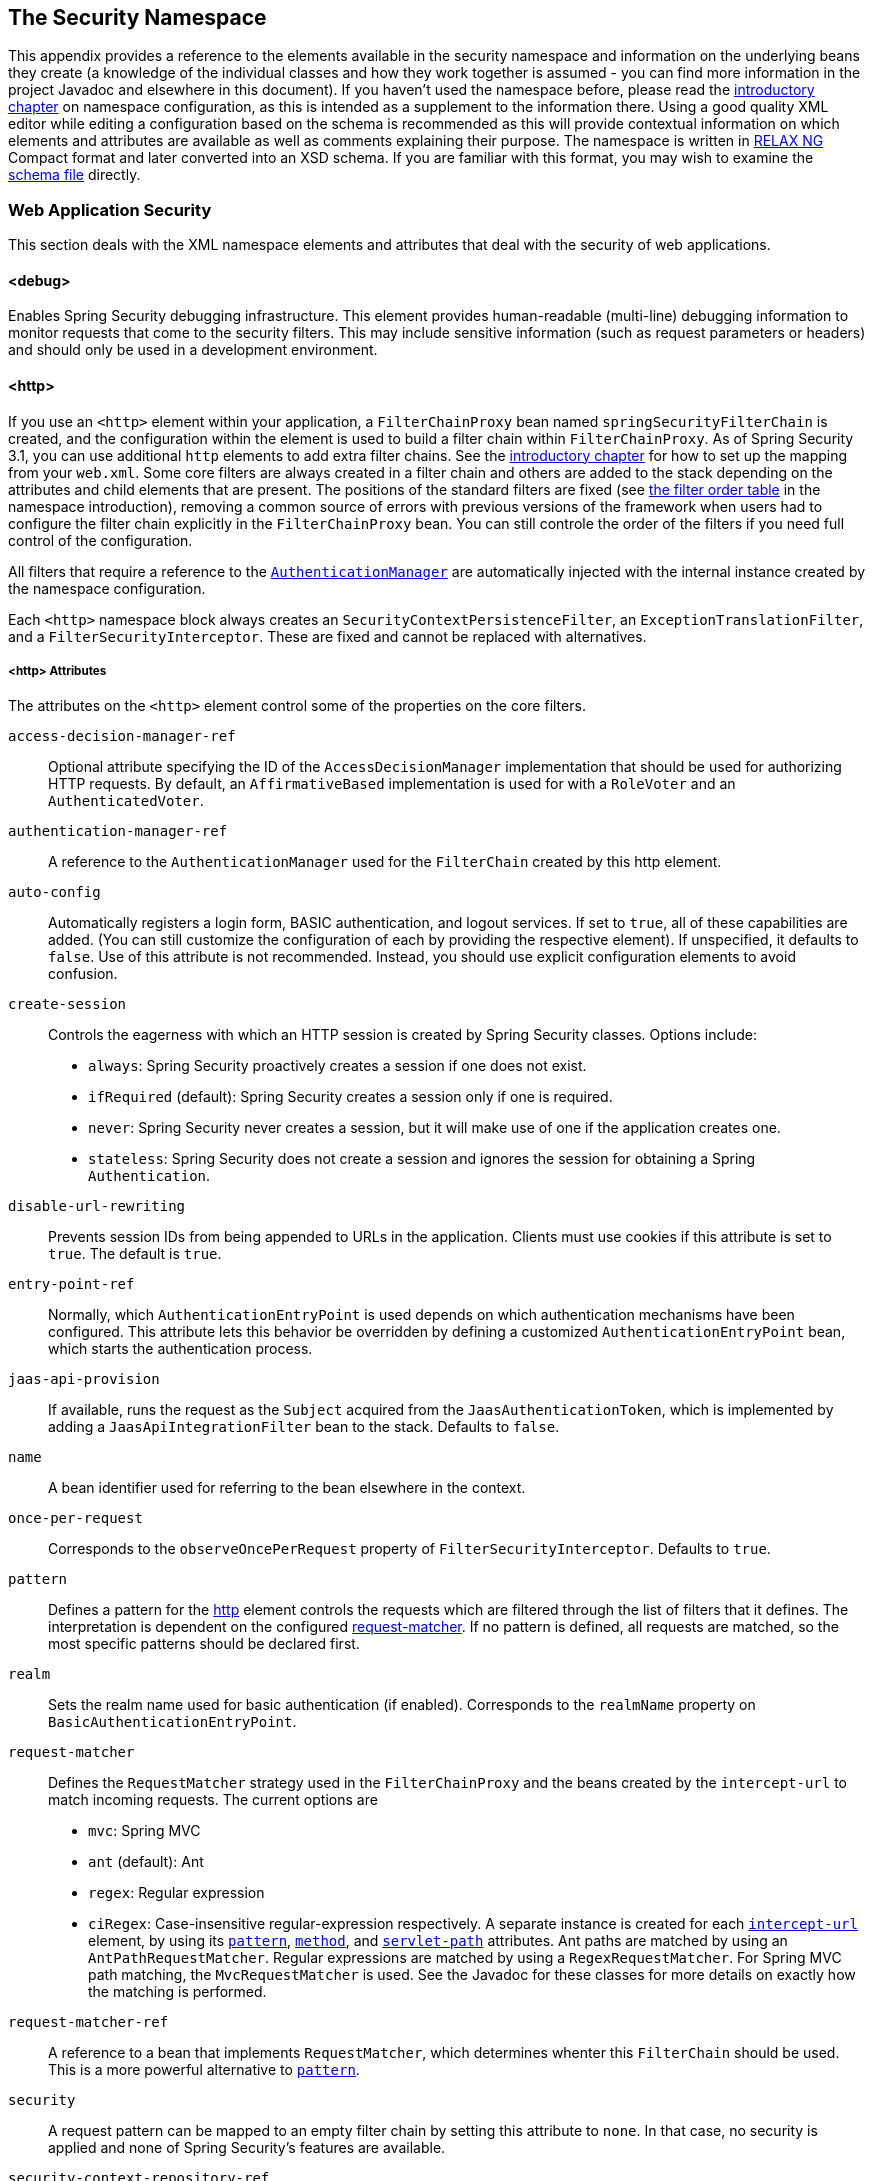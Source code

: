 [[appendix-namespace]]
== The Security Namespace
This appendix provides a reference to the elements available in the security namespace and information on the underlying beans they create (a knowledge of the individual classes and how they work together is assumed - you can find more information in the project Javadoc and elsewhere in this document).
If you haven't used the namespace before, please read the <<ns-config,introductory chapter>> on namespace configuration, as this is intended as a supplement to the information there.
Using a good quality XML editor while editing a configuration based on the schema is recommended as this will provide contextual information on which elements and attributes are available as well as comments explaining their purpose.
The namespace is written in https://relaxng.org/[RELAX NG] Compact format and later converted into an XSD schema.
If you are familiar with this format, you may wish to examine the https://raw.githubusercontent.com/spring-projects/spring-security/main/config/src/main/resources/org/springframework/security/config/spring-security-4.1.rnc[schema file] directly.

[[nsa-web]]
=== Web Application Security

This section deals with the XML namespace elements and attributes that deal with the security of web applications.

[[nsa-debug]]
==== <debug>
Enables Spring Security debugging infrastructure.
This element provides human-readable (multi-line) debugging information to monitor requests that come to the security filters.
This may include sensitive information (such as request parameters or headers) and should only be used in a development environment.

[[nsa-http]]
==== <http>
If you use an `<http>` element within your application, a `FilterChainProxy` bean named `springSecurityFilterChain` is created, and the configuration within the element is used to build a filter chain within
`FilterChainProxy`.
As of Spring Security 3.1, you can use additional `http` elements to add extra filter chains. See the <<ns-web-xml,introductory chapter>> for how to set up the mapping from your `web.xml`.
Some core filters are always created in a filter chain and others are added to the stack depending on the attributes and child elements that are present.
The positions of the standard filters are fixed (see
<<filter-stack,the filter order table>> in the namespace introduction), removing a common source of errors with previous versions of the framework when users had to configure the filter chain explicitly in the
`FilterChainProxy` bean.
You can still controle the order of the filters if you need full control of the configuration.


All filters that require a reference to the <<servlet-authentication-authenticationmanager,`AuthenticationManager`>> are automatically injected with the internal instance created by the namespace configuration.

Each `<http>` namespace block always creates an `SecurityContextPersistenceFilter`, an `ExceptionTranslationFilter`, and a `FilterSecurityInterceptor`.
These are fixed and cannot be replaced with alternatives.


[[nsa-http-attributes]]
===== <http> Attributes
The attributes on the `<http>` element control some of the properties on the core filters.


[[nsa-http-access-decision-manager-ref]]
`access-decision-manager-ref`::
Optional attribute specifying the ID of the `AccessDecisionManager` implementation that should be used for authorizing HTTP requests.
By default, an `AffirmativeBased` implementation is used for with a `RoleVoter` and an `AuthenticatedVoter`.


[[nsa-http-authentication-manager-ref]]
`authentication-manager-ref`::
A reference to the `AuthenticationManager` used for the `FilterChain` created by this http element.


[[nsa-http-auto-config]]
`auto-config`::
Automatically registers a login form, BASIC authentication, and logout services.
If set to `true`, all of these capabilities are added. (You can still customize the configuration of each by providing the respective element).
If unspecified, it defaults to `false`.
Use of this attribute is not recommended.
Instead, you should use explicit configuration elements to avoid confusion.


[[nsa-http-create-session]]
`create-session`::
Controls the eagerness with which an HTTP session is created by Spring Security classes.
Options include:

* `always`: Spring Security proactively creates a session if one does not exist.
* `ifRequired` (default): Spring Security creates a session only if one is required.
* `never`: Spring Security never creates a session, but it will make use of one if the application creates one.
* `stateless`: Spring Security does not create a session and ignores the session for obtaining a Spring `Authentication`.

[[nsa-http-disable-url-rewriting]]
`disable-url-rewriting`::
Prevents session IDs from being appended to URLs in the application.
Clients must use cookies if this attribute is set to `true`.
The default is `true`.


[[nsa-http-entry-point-ref]]
`entry-point-ref`::
Normally, which `AuthenticationEntryPoint` is used depends on which authentication mechanisms have been configured.
This attribute lets this behavior be overridden by defining a customized `AuthenticationEntryPoint` bean, which starts the authentication process.


[[nsa-http-jaas-api-provision]]
`jaas-api-provision`::
If available, runs the request as the `Subject` acquired from the `JaasAuthenticationToken`, which is implemented by adding a `JaasApiIntegrationFilter` bean to the stack.
Defaults to `false`.


[[nsa-http-name]]
`name`::
A bean identifier used for referring to the bean elsewhere in the context.


[[nsa-http-once-per-request]]
`once-per-request`::
Corresponds to the `observeOncePerRequest` property of `FilterSecurityInterceptor`.
Defaults to `true`.


[[nsa-http-pattern]]
`pattern`::
Defines a pattern for the <<nsa-http,http>> element controls the requests which are filtered through the list of filters that it defines.
The interpretation is dependent on the configured <<nsa-http-request-matcher,request-matcher>>.
If no pattern is defined, all requests are matched, so the most specific patterns should be declared first.


[[nsa-http-realm]]
`realm`::
Sets the realm name used for basic authentication (if enabled).
Corresponds to the `realmName` property on `BasicAuthenticationEntryPoint`.


[[nsa-http-request-matcher]]
`request-matcher`::
Defines the `RequestMatcher` strategy used in the `FilterChainProxy` and the beans created by the `intercept-url` to match incoming requests.
The current options are

* `mvc`: Spring MVC
* `ant` (default): Ant
* `regex`: Regular expression
* `ciRegex`: Case-insensitive regular-expression respectively.
A separate instance is created for each <<nsa-intercept-url,`intercept-url`>> element, by using its <<nsa-intercept-url-pattern,`pattern`>>, <<nsa-intercept-url-method,`method`>>, and <<nsa-intercept-url-servlet-path,`servlet-path`>> attributes.
Ant paths are matched by using an `AntPathRequestMatcher`. Regular expressions are matched by using a `RegexRequestMatcher`. For Spring MVC path matching, the `MvcRequestMatcher` is used.
See the Javadoc for these classes for more details on exactly how the matching is performed.


[[nsa-http-request-matcher-ref]]
`request-matcher-ref`::
A reference to a bean that implements `RequestMatcher`, which determines whenter this `FilterChain` should be used.
This is a more powerful alternative to <<nsa-http-pattern,`pattern`>>.


[[nsa-http-security]]
`security`::
A request pattern can be mapped to an empty filter chain by setting this attribute to `none`.
In that case, no security is applied and none of Spring Security's features are available.


[[nsa-http-security-context-repository-ref]]
`security-context-repository-ref`::
Allows injection of a custom `SecurityContextRepository` into the `SecurityContextPersistenceFilter`.


[[nsa-http-servlet-api-provision]]
`servlet-api-provision`::
Provides versions of `HttpServletRequest` security methods, such as `isUserInRole()` and `getPrincipal()`, which are implemented by adding a `SecurityContextHolderAwareRequestFilter` bean to the stack.
Default: `true`.


[[nsa-http-use-expressions]]
`use-expressions`::
Enables EL-expressions in the `access` attribute, as described in the chapter on <<el-access-web,expression-based access-control>>.
Default: `true`.


[[nsa-http-children]]
===== Child Elements of <http>

The `<http>` element has the following child elements, which we describe later in this appendix:

* <<nsa-access-denied-handler,access-denied-handler>>
* <<nsa-anonymous,anonymous>>
* <<nsa-cors,cors>>
* <<nsa-csrf,csrf>>
* <<nsa-custom-filter,custom-filter>>
* <<nsa-expression-handler,expression-handler>>
* <<nsa-form-login,form-login>>
* <<nsa-headers,headers>>
* <<nsa-http-basic,http-basic>>
* <<nsa-intercept-url,intercept-url>>
* <<nsa-jee,jee>>
* <<nsa-logout,logout>>
* <<nsa-oauth2-client,oauth2-client>>
* <<nsa-oauth2-login,oauth2-login>>
* <<nsa-oauth2-resource-server,oauth2-resource-server>>
* <<nsa-openid-login,openid-login>>
* <<nsa-port-mappings,port-mappings>>
* <<nsa-remember-me,remember-me>>
* <<nsa-request-cache,request-cache>>
* <<nsa-session-management,session-management>>
* <<nsa-x509,x509>>


[[nsa-access-denied-handler]]
==== <access-denied-handler>
This element lets you set the `errorPage` property for the default `AccessDeniedHandler` used by the `ExceptionTranslationFilter` (by using the <<nsa-access-denied-handler-error-page,`error-page`>> attribute) or to supply your own implementation by using the<<nsa-access-denied-handler-ref,`ref`>> attribute.
This is discussed in more detail in the section on the <<servlet-exceptiontranslationfilter,`ExceptionTranslationFilter`>>.


[[nsa-access-denied-handler-parents]]
===== Parent Elements of <access-denied-handler>

The parent element of the `<access-denied-handler>` element is <<nsa-http,`http`>>.

[[nsa-access-denied-handler-attributes]]
===== <access-denied-handler> Attributes


[[nsa-access-denied-handler-error-page]]
`error-page`::
The access denied page to which an authenticated user is redirected if they request a page to which they do not have access.


[[nsa-access-denied-handler-ref]]
`ref`::
Defines a reference to a Spring bean of type `AccessDeniedHandler`.


[[nsa-cors]]
==== <cors>
This element allows for configuring a `CorsFilter`.
If no `CorsFilter` or `CorsConfigurationSource` is specified and Spring MVC is on the classpath, a `HandlerMappingIntrospector` is used as the `CorsConfigurationSource`.

[[nsa-cors-attributes]]
===== <cors> Attributes
The attributes on the `<cors>` element control the headers element are:

[[nsa-cors-ref]]
`ref`::
Optional attribute that specifies the bean name of a `CorsFilter`.

[[nsa-cors-configuration-source-ref]]
cors-configuration-source-ref::
Optional attribute that specifies the bean name of a `CorsConfigurationSource` to be injected into a `CorsFilter` created by the XML namespace.

[[nsa-cors-parents]]
===== Parent Elements of <cors>

The parent element of the `<cors>` element is <<nsa-http,`http`>>.

[[nsa-headers]]
==== <headers>
This element allows for configuring additional (security) headers to be sent with the response.
It enables configuration for several headers and also allows for setting custom headers through the <<nsa-header,`header`>> element.
You can find additional information in the <<headers,Security Headers>> section of the reference.

** `Cache-Control`, `Pragma`, and `Expires` - Can be set using the <<nsa-cache-control,cache-control>> element.
This ensures that the browser does not cache your secured pages.
** `Strict-Transport-Security` - Can be set using the <<nsa-hsts,hsts>> element.
This ensures that the browser automatically requests HTTPS for future requests.
** `X-Frame-Options` - Can be set using the <<nsa-frame-options,frame-options>> element.
The https://en.wikipedia.org/wiki/Clickjacking#X-Frame-Options[X-Frame-Options] header can be used to prevent clickjacking attacks.
** `X-XSS-Protection` - Can be set using the <<nsa-xss-protection,xss-protection>> element.
The https://en.wikipedia.org/wiki/Cross-site_scripting[X-XSS-Protection ] header can be used by browser to do basic control.
** `X-Content-Type-Options` - Can be set using the <<nsa-content-type-options,content-type-options>> element.
The https://blogs.msdn.com/b/ie/archive/2008/09/02/ie8-security-part-vi-beta-2-update.aspx[X-Content-Type-Options] header prevents Internet Explorer from MIME-sniffing a response away from the declared content-type.
This also applies to Google Chrome, when downloading extensions.
** `Public-Key-Pinning` or `Public-Key-Pinning-Report-Only` - Can be set using the <<nsa-hpkp,hpkp>> element.
This allows HTTPS websites to resist impersonation by attackers using mis-issued or otherwise fraudulent certificates.
** `Content-Security-Policy` or `Content-Security-Policy-Report-Only` - Can be set using the <<nsa-content-security-policy,content-security-policy>> element.
https://www.w3.org/TR/CSP2/[Content Security Policy (CSP)] is a mechanism that web applications can leverage to mitigate content injection vulnerabilities, such as cross-site scripting (XSS).
** `Referrer-Policy` - Can be set using the <<nsa-referrer-policy,referrer-policy>> element, https://www.w3.org/TR/referrer-policy/[Referrer-Policy] is a mechanism that web applications can leverage to manage the referrer field, which contains the last page the user was on.
** `Feature-Policy` - Can be set using the <<nsa-feature-policy,feature-policy>> element, https://wicg.github.io/feature-policy/[Feature-Policy] is a mechanism that allows web developers to selectively enable, disable, and modify the behavior of certain APIs and web features in the browser.

[[nsa-headers-attributes]]
===== <headers> Attributes
The attributes on the `<headers>` element control the `<headers>` element in the HTML output.


[[nsa-headers-defaults-disabled]]
`defaults-disabled`::
Optional attribute that specifies whether to disable the default Spring Security's HTTP response headers.
The default is `false` (the default headers are included).

[[nsa-headers-disabled]]
`disabled`::
Optional attribute that specifies whether to disable Spring Security's HTTP response headers.
The default is false (the headers are enabled).


[[nsa-headers-parents]]
===== Parent Elements of <headers>

The parent element of the `<headers>` element is the <<nsa-http,`<http>`>> element.


[[nsa-headers-children]]
===== Child Elements of <headers>

The `<headers>` element has the following possible children:

* <<nsa-cache-control,cache-control>>
* <<nsa-content-security-policy,content-security-policy>>
* <<nsa-content-type-options,content-type-options>>
* <<nsa-feature-policy,feature-policy>>
* <<nsa-frame-options,frame-options>>
* <<nsa-header,header>>
* <<nsa-hpkp,hpkp>>
* <<nsa-hsts,hsts>>
* <<nsa-permissions-policy,permission-policy>>
* <<nsa-referrer-policy,referrer-policy>>
* <<nsa-xss-protection,xss-protection>>


[[nsa-cache-control]]
==== <cache-control>
The `<cache-control>` element adds the `Cache-Control`, `Pragma`, and `Expires` headers to ensure that the browser does not cache your secured pages.


[[nsa-cache-control-attributes]]
===== <cache-control> Attributes

The `<cache-control>` element can have the following attribute:

[[nsa-cache-control-disabled]]
`disabled`::
Specifies whether cache control should be disabled.
Default: `false`.


[[nsa-cache-control-parents]]
===== Parent Elements of <cache-control>

The parent of the `<cache-control>` element is the <<nsa-headers,`<headers>`>> element.


[[nsa-hsts]]
==== <hsts>
When enabled, the `<hsts>` element adds the https://tools.ietf.org/html/rfc6797[Strict-Transport-Security] header to the response for any secure request.
This lets the server instruct browsers to automatically use HTTPS for future requests.


[[nsa-hsts-attributes]]
===== <hsts> Attributes

The `<hsts>` element has the following available attributes:

[[nsa-hsts-disabled]]
`disabled`::
Specifies whether Strict-Transport-Security should be disabled.
Default: `false`.

[[nsa-hsts-include-subdomains]]
`include-sub-domains`::
Specifies whether subdomains should be included.
Default: true.


[[nsa-hsts-max-age-seconds]]
`max-age-seconds`::
Specifies the maximum amount of time the host should be considered a Known HSTS Host.
Default one year.


[[nsa-hsts-request-matcher-ref]]
`request-matcher-ref`::
The `RequestMatcher` instance to be used to determine if the header should be set.
The default is to see whether `HttpServletRequest.isSecure()` is `true`.

[[nsa-hsts-preload]]
preload::
Specifies whether preload should be included.
Default: `false`.

[[nsa-hsts-parents]]
===== Parent Elements of <hsts>

The parent element of the `<hsts>` element is the <<nsa-headers,`<headers>`>> element.


[[nsa-hpkp]]
==== <hpkp>
When enabled, the `<hpkp>` element adds the https://tools.ietf.org/html/rfc7469[Public Key Pinning Extension for HTTP] header to the response for any secure request.
This lets HTTPS websites resist impersonation by attackers that use mis-issued or otherwise fraudulent certificates.


[[nsa-hpkp-attributes]]
===== <hpkp> Attributes

The `<hpkp>` element can have the following elements:

[[nsa-hpkp-disabled]]
`disabled`::
Specifies if HTTP Public Key Pinning (HPKP) should be disabled.
Default: `true`.

[[nsa-hpkp-include-subdomains]]
`include-sub-domains`::
Specifies whether subdomains should be included.
Default: `false`.


[[nsa-hpkp-max-age-seconds]]
max-age-seconds::
Sets the value for the `max-age` directive of the `Public-Key-Pins` header.
Default: 60 days (5,184,000 seconds)


[[nsa-hpkp-report-only]]
`report-only`::
Specifies whether the browser should report only pin validation failures.
Default: `true`.


[[nsa-hpkp-report-uri]]
`report-uri`:
Specifies the URI to which the browser should report pin validation failures.


[[nsa-hpkp-parents]]
===== Parent Elements of <hpkp>

The parent element of the <hpkp> element is the <<nsa-headers,`<headers>`>> element.


[[nsa-pins]]
==== <pins>
This section describes the attributes and child elements of the `<pins>` element.


[[nsa-pins-children]]
===== Child Elements of <pins>

The <pins> element has a single child element: <<nsa-pin,`<pin>`>>. There can be multiple <pin> elements.


[[nsa-pin]]
==== <pin>
A <pin> element is specified by using the base64-encoded SPKI fingerprint as the value and the cryptographic hash algorithm as the attribute.

[[nsa-pin-attributes]]
===== <pin> Attributes

[[nsa-pin-algorithm]]
`algorithm`::
The cryptographic hash algorithm.
Default: SHA256.


[[nsa-pin-parents]]
===== Parent Elements of <pin>

The parent element of the <pin> element is the <<nsa-pins,`<pins>`>> element.



[[nsa-content-security-policy]]
==== <content-security-policy>
When enabled, the `<content-security-policy>` element adds the https://www.w3.org/TR/CSP2/[Content Security Policy (CSP)] header to the response.
CSP is a mechanism that web applications can use to mitigate content injection vulnerabilities, such as cross-site scripting (XSS).

[[nsa-content-security-policy-attributes]]
===== <content-security-policy> Attributes

The <content-security-policy> element has the following attributes:

[[nsa-content-security-policy-policy-directives]]
`policy-directives`::
The security policy directive(s) for the Content-Security-Policy header. If report-only is set to `true`, the Content-Security-Policy-Report-Only header is used.

[[nsa-content-security-policy-report-only]]
`report-only`::
Whether to enable the Content-Security-Policy-Report-Only header for reporting policy violations only.
Default: `false`.

[[nsa-content-security-policy-parents]]
===== Parent Elements of <content-security-policy>

The parent element of the <content-security-policy> element is <<nsa-headers,`<headers>`>>.



[[nsa-referrer-policy]]
==== <referrer-policy>
When enabled, the `<referrer-policy>` element adds the https://www.w3.org/TR/referrer-policy/[Referrer Policy] header to the response.

[[nsa-referrer-policy-attributes]]
===== <referrer-policy> Attributes

The `<referrer-policy>` element has the following attribute:

[[nsa-referrer-policy-policy]]
policy::
The policy for the `Referrer-Policy` header.
Default: `no-referrer`.

[[nsa-referrer-policy-parents]]
===== Parent Elements of <referrer-policy>

The parent element of the `<referrer-policy>` element is the <<nsa-headers,`<headers>`>> element.



[[nsa-feature-policy]]
==== <feature-policy>
When enabled, the `<feature-policy>` element adds the https://wicg.github.io/feature-policy/[Feature Policy] header to the response.

[[nsa-feature-policy-attributes]]
===== <feature-policy> Attributes

The `<feature-policy>` element has the following attribute:

[[nsa-feature-policy-policy-directives]]
`policy-directives`::
The security policy directive(s) for the Feature-Policy header.

[[nsa-feature-policy-parents]]
===== Parent Elements of <feature-policy>

The parent element of the <feature-policy> element is the <<nsa-headers,`<headers>`>> element.



[[nsa-frame-options]]
==== <frame-options>
When enabled, the `<frame-options>` element adds the https://tools.ietf.org/html/draft-ietf-websec-x-frame-options[X-Frame-Options header] to the response. Doing so lets newer browsers do some security checks and prevent https://en.wikipedia.org/wiki/Clickjacking[clickjacking] attacks.


[[nsa-frame-options-attributes]]
===== <frame-options> Attributes

The `<frame-options>` element has the following attributes:

[[nsa-frame-options-disabled]]
`disabled`::
If disabled, the X-Frame-Options header is not included.
Default: `false`.

[[nsa-frame-options-policy]]
`policy`::
* `DENY` (default): The page cannot be displayed in a frame, regardless of the site attempting to do so.
This is the default when frame-options-policy is specified.
* `SAMEORIGIN`: The page can be displayed in a frame only on the same origin as the page itself.

In other words, if you specify `DENY`, not only do attempts to load the page in a frame fail when loaded from other sites, attempts to do so fail when loaded from the same site.
On the other hand, if you specify `SAMEORIGIN`, you can still use the page in a frame as long as the site including it in a frame is the same site as the one serving the page.



[[nsa-frame-options-parents]]
===== Parent Elements of <frame-options>

The parent element of the `<frame-options>` element is the <<nsa-headers,`<headers>`>> element.

[[nsa-permissions-policy]]
==== <permissions-policy>
Adds the https://w3c.github.io/webappsec-permissions-policy/[Permissions-Policy header] to the response.

[[nsa-permissions-policy-attributes]]
===== <permissions-policy> Attributes

[[nsa-permissions-policy-policy]]
* **policy**
The policy value to write for the `Permissions-Policy` header

[[nsa-permissions-policy-parents]]
===== Parent Elements of <permissions-policy>

* <<nsa-headers,headers>>

[[nsa-xss-protection]]
==== <xss-protection>
The `<xss-protection>` adds the https://blogs.msdn.com/b/ie/archive/2008/07/02/ie8-security-part-iv-the-xss-filter.aspx[X-XSS-Protection header] to the response, to assist in protecting against https://en.wikipedia.org/wiki/Cross-site_scripting#Non-Persistent[reflected / Type-1 Cross-Site Scripting (XSS)] attacks.
NOTE: Full protection against XSS attacks is not possible.


[[nsa-xss-protection-attributes]]
===== <xss-protection> Attributes

The `<xss-protection>` element has the following attributes:

[[nsa-xss-protection-disabled]]
`xss-protection-disabled`::
If set to `true`, do not include the header for https://en.wikipedia.org/wiki/Cross-site_scripting#Non-Persistent[reflected / Type-1 Cross-Site Scripting (XSS)] protection.


[[nsa-xss-protection-enabled]]
* **xss-protection-enabled**
Whether to explicitly enable or disable https://en.wikipedia.org/wiki/Cross-site_scripting#Non-Persistent[reflected / Type-1 Cross-Site Scripting (XSS)] protection.


[[nsa-xss-protection-block]]
* **xss-protection-block**
When `true` and `xss-protection-enabled` is `true`, adds `mode=block` to the header.
This indicates to the browser that the page should not be loaded at all.
When `false` and `xss-protection-enabled` is `true`, the page is still rendered when a reflected attack is detected, but the response is modified to protect against the attack.
Note that there are sometimes ways of bypassing this mode, which can often times make blocking the page more desirable.


[[nsa-xss-protection-parents]]
===== Parent Elements of <xss-protection>

The parent element of the `<xss-protection>` is the <<nsa-headers,`<headers>`>> element.



[[nsa-content-type-options]]
==== <content-type-options>
The `<content-type-options>` element adds the `X-Content-Type-Options` header with a value of `nosniff` to the response.
This https://blogs.msdn.com/b/ie/archive/2008/09/02/ie8-security-part-vi-beta-2-update.aspx[disables MIME-sniffing] for IE8+ and Chrome extensions.


[[nsa-content-type-options-attributes]]
===== <content-type-options> Attributes

The `<content-type-options>` element has the following attribute:

[[nsa-content-type-options-disabled]]
`disabled`::
Specifies whether Content Type Options should be disabled.
Default: `false`.

[[nsa-content-type-options-parents]]
===== Parent Elements of <content-type-options>

The parent element of the `<content-type-options>` element is the <<nsa-headers,`<headers>`>> element.



[[nsa-header]]
==== <header>
The `<header>` element adds additional headers to the response. Both the name and value of each added header need to be specified in a `<header-attributes>` element (a child of the `<header>` element). To add multiple headers, add multiple `<header-attributes>` elements.


[[nsa-header-attributes]]
===== <header-attributes> Attributes

The `<header-attributes>` element has the following attributes:

[[nsa-header-name]]
`header-name`::
The `name` of the header to add.


[[nsa-header-value]]
value::
The `value` of the header to add.


[[nsa-header-ref]]
`ref`::
Reference to a custom implementation of the `HeaderWriter` interface.


[[nsa-header-parents]]
===== Parent Elements of <header>


The parent element of the `<header>` is the <<nsa-headers,`<headers>`>> element.



[[nsa-anonymous]]
==== <anonymous>
The `<anonymous>` element adds an `AnonymousAuthenticationFilter` to the stack and adds an `AnonymousAuthenticationProvider`.
This element is required if you use the `IS_AUTHENTICATED_ANONYMOUSLY` attribute.


[[nsa-anonymous-parents]]
===== Parent Elements of <anonymous>

The parent element of the `<anonymous>` element is the <<nsa-http,`<http>`>> element.



[[nsa-anonymous-attributes]]
===== <anonymous> Attributes

The `<anonymous>` element has the following attributes:

[[nsa-anonymous-enabled]]
`enabled`::
With the default namespace setup, the anonymous "`authentication`" facility is automatically enabled.
You can disable it by setting this property.


[[nsa-anonymous-granted-authority]]
`granted-authority`::
The granted authority that should be assigned to the anonymous request.
Commonly, this attribute is used to assign the anonymous request particular roles, which can subsequently be used in authorization decisions.
If unset, it defaults to `ROLE_ANONYMOUS`.


[[nsa-anonymous-key]]
`key`::
The key shared between the provider and the filter.
This generally does not need to be set.
If unset, it defaults to a secure randomly generated value.
This means that setting this value can improve startup time when using the anonymous functionality, since secure random values can take a while to be generated.


[[nsa-anonymous-username]]
username::
The username that should be assigned to the anonymous request.
This lets the principal be identified, which may be important for logging and auditing.
Defaults: `anonymousUser`


[[nsa-csrf]]
==== <csrf>
The `<csrf` element adds https://en.wikipedia.org/wiki/Cross-site_request_forgery[Cross Site Request Forger (CSRF)] protection to the application.
It also updates the default `RequestCache` to replay only `GET` requests upon successful authentication.
You can find additional information in the <<csrf,Cross Site Request Forgery (CSRF)>> section of the reference.


[[nsa-csrf-parents]]
===== Parent Element of <csrf>

The parent element of the `<csrf>` element is the <<nsa-http,`http`>> element.



[[nsa-csrf-attributes]]
===== <csrf> Attributes

The `<csrf>` element has the following attributes:

[[nsa-csrf-disabled]]
`disabled`::
Optional attribute that specifies whether to disable Spring Security's CSRF protection.
Default: `false` (CSRF protection is enabled)
We highly recommended leaving CSRF protection enabled.

[[nsa-csrf-token-repository-ref]]
`token-repository-ref`::
The `CsrfTokenRepository` to use.
Default: `HttpSessionCsrfTokenRepository`


[[nsa-csrf-request-matcher-ref]]
request-matcher-ref::
The `RequestMatcher` instance to be used to determine whether CSRF should be applied.
The default is any HTTP method except `GET`, `TRACE`, `HEAD`, `OPTIONS`.


[[nsa-custom-filter]]
==== <custom-filter>
The `<custom-filter>` element adds a filter to the filter chain.
It does not create any additional beans but is used to select a bean of type `javax.servlet.Filter` which is already defined in the application context and add that at a particular position in the filter chain maintained by Spring Security.
Full details can be found in the <<ns-custom-filters, namespace chapter>>.


[[nsa-custom-filter-parents]]
===== Parent Elements of <custom-filter>

The parent element of the `<custom-filter>` is the <<nsa-http,`<http>`>> element.



[[nsa-custom-filter-attributes]]
===== <custom-filter> Attributes

The `<custom-filter>` element has the following attributes:

[[nsa-custom-filter-after]]
`after`::
The filter immediately after which the custom filter should be placed in the chain.
This feature is needed only by advanced users who wish to mix their own filters into the security filter chain and have some knowledge of the standard Spring Security filters.
The filter names map to specific Spring Security implementation filters.


[[nsa-custom-filter-before]]
`before`::
The filter immediately before which the custom filter should be placed in the chain.


[[nsa-custom-filter-position]]
`position`::
The explicit position at which the custom filter should be placed in the chain.
Use this attribute to replace a standard filter.


[[nsa-custom-filter-ref]]
ref::
Defines a reference to a Spring bean that implements `Filter`.


[[nsa-expression-handler]]
==== <expression-handler>
Defines the `SecurityExpressionHandler` instance to be used if expression-based access control is enabled.
A default implementation (with no ACL support) is used if none is supplied.


[[nsa-expression-handler-parents]]
===== Parent Elements of <expression-handler>

The `<expression-handler>` has the following parent elements:

* <<nsa-global-method-security,global-method-security>>
* <<nsa-http,http>>
* <<nsa-method-security,method-security>>
* <<nsa-websocket-message-broker,websocket-message-broker>>



[[nsa-expression-handler-attributes]]
===== <expression-handler> Attributes

The `<expression-handler>` element has the following attribute:

[[nsa-expression-handler-ref]]
`ref`::
Defines a reference to a Spring bean that implements `SecurityExpressionHandler`.


[[nsa-form-login]]
==== <form-login>
Used to add an `UsernamePasswordAuthenticationFilter` to the filter stack and a `LoginUrlAuthenticationEntryPoint` to the application context, to provide authentication on demand.
This always takes precedence over other namespace-created entry points.
If no attributes are supplied, a login page is generated automatically at the `/login` URL.
You can customize this behavior by setting the <<nsa-form-login-attributes, `<form-login>` Attributes>>.

NOTE: This feature is provided for convenience and is not intended for production (where a view technology should have been chosen and can be used to render a customized login page).
The class `DefaultLoginPageGeneratingFilter` class is responsible for rendering the login page and provide login forms for both normal form login and OpenID if required.


[[nsa-form-login-parents]]
===== Parent Elements of <form-login>


The parent element of the `<form-login>` element is the <<nsa-http,`<http>`>> element.



[[nsa-form-login-attributes]]
===== <form-login> Attributes
The `form-login` element has the following attributes:


[[nsa-form-login-always-use-default-target]]
`always-use-default-target`
If set to `true`, the user always starts at the value given by <<nsa-form-login-default-target-url,`default-target-url`>>, regardless of how they arrived at the login page.
Maps to the `alwaysUseDefaultTargetUrl` property of `UsernamePasswordAuthenticationFilter`.
Default: `false`.


[[nsa-form-login-authentication-details-source-ref]]
`authentication-details-source-ref`::
Reference to an `AuthenticationDetailsSource`, which is used by the authentication filter.


[[nsa-form-login-authentication-failure-handler-ref]]
`authentication-failure-handler-ref`::
Can be used as an alternative to <<nsa-form-login-authentication-failure-url,`authentication-failure-url`>>, giving you full control over the navigation flow after an authentication failure.
The value should be the name of an `AuthenticationFailureHandler` bean in the application context.


[[nsa-form-login-authentication-failure-url]]
* **authentication-failure-url**
Maps to the `authenticationFailureUrl` property of `UsernamePasswordAuthenticationFilter`.
Defines the URL to which the browser is redirected on login failure.
Defaults to `/login?error`, which is automatically handled by the automatic login page generator, re-rendering the login page with an error message.


[[nsa-form-login-authentication-success-handler-ref]]
`authentication-success-handler-ref`::
You an use this as an alternative to <<nsa-form-login-default-target-url,`default-target-url`>> and <<nsa-form-login-always-use-default-target,`always-use-default-target`>>, giving you full control over the navigation flow after a successful authentication.
The value should be the name of an `AuthenticationSuccessHandler` bean in the application context.
By default, an implementation of `SavedRequestAwareAuthenticationSuccessHandler` is used and injected with the <<nsa-form-login-default-target-url,`default-target-url` >>.


[[nsa-form-login-default-target-url]]
default-target-url::
Maps to the `defaultTargetUrl` property of `UsernamePasswordAuthenticationFilter`.
If not set, the default value is `/` (the application root).
A user is taken to this URL after logging in, provided they were not asked to login while attempting to access a secured resource, when they will be taken to the originally requested URL.


[[nsa-form-login-login-page]]
`login-page`::
The URL that should be used to render the login page.
Maps to the `loginFormUrl` property of the `LoginUrlAuthenticationEntryPoint`.
Default: `/login`.


[[nsa-form-login-login-processing-url]]
`login-processing-url`::
Maps to the `filterProcessesUrl` property of `UsernamePasswordAuthenticationFilter`.
Default: `/login`.


[[nsa-form-login-password-parameter]]
* **password-parameter**
The name of the request parameter that contains the password.
Default: `password`.


[[nsa-form-login-username-parameter]]
username-parameter::
The name of the request parameter that contains the username.
Default: `username`.

[[nsa-form-login-authentication-success-forward-url]]
`authentication-success-forward-url`::
Maps a `ForwardAuthenticationSuccessHandler` to the `authenticationSuccessHandler` property of `UsernamePasswordAuthenticationFilter`.


[[nsa-form-login-authentication-failure-forward-url]]
`authentication-failure-forward-url`::
Maps a `ForwardAuthenticationFailureHandler` to the `authenticationFailureHandler` property of `UsernamePasswordAuthenticationFilter`.


[[nsa-oauth2-login]]
==== <oauth2-login>
The <<oauth2login,OAuth 2.0 Login>> feature configures authentication support by using an OAuth 2.0 or OpenID Connect 1.0 Provider.


[[nsa-oauth2-login-parents]]
===== Parent Elements of <oauth2-login>

The parent element of the `<oauth2-login>` element is the <<nsa-http,`<http>`>> element.

[[nsa-oauth2-login-attributes]]
===== <oauth2-login> Attributes

The `<oauth2-login>` has the following attributes:

[[nsa-oauth2-login-client-registration-repository-ref]]
`client-registration-repository-ref`::
Reference to the `ClientRegistrationRepository`.


[[nsa-oauth2-login-authorized-client-repository-ref]]
`authorized-client-repository-ref`::
Reference to the `OAuth2AuthorizedClientRepository`.


[[nsa-oauth2-login-authorized-client-service-ref]]
`authorized-client-service-ref`::
Reference to the `OAuth2AuthorizedClientService`.


[[nsa-oauth2-login-authorization-request-repository-ref]]
`authorization-request-repository-ref`::
Reference to the `AuthorizationRequestRepository`.


[[nsa-oauth2-login-authorization-request-resolver-ref]]
`authorization-request-resolver-ref`::
Reference to the `OAuth2AuthorizationRequestResolver`.


[[nsa-oauth2-login-access-token-response-client-ref]]
`access-token-response-client-ref`::
Reference to the `OAuth2AccessTokenResponseClient`.


[[nsa-oauth2-login-user-authorities-mapper-ref]]
`user-authorities-mapper-ref`::
Reference to the `GrantedAuthoritiesMapper`.


[[nsa-oauth2-login-user-service-ref]]
`user-service-ref`::
Reference to the `OAuth2UserService`.


[[nsa-oauth2-login-oidc-user-service-ref]]
`oidc-user-service-ref`::
Reference to the OpenID Connect `OAuth2UserService`.


[[nsa-oauth2-login-login-processing-url]]
`login-processing-url`::
The URI where the filter processes authentication requests.


[[nsa-oauth2-login-login-page]]
`login-page`::
The URI to which to send users to login.


[[nsa-oauth2-login-authentication-success-handler-ref]]
`authentication-success-handler-ref`::
Reference to the `AuthenticationSuccessHandler`.


[[nsa-oauth2-login-authentication-failure-handler-ref]]
`authentication-failure-handler-ref`::
Reference to the `AuthenticationFailureHandler`.


[[nsa-oauth2-login-jwt-decoder-factory-ref]]
`jwt-decoder-factory-ref`::
Reference to the `JwtDecoderFactory` used by `OidcAuthorizationCodeAuthenticationProvider`.


[[nsa-oauth2-client]]
==== <oauth2-client>
Configures <<oauth2client,OAuth 2.0 Client>> support.


[[nsa-oauth2-client-parents]]
===== Parent Elements of <oauth2-client>

The parent of the `<oauth2-client>` is the <<nsa-http,`<http>`>> element.

[[nsa-oauth2-client-attributes]]
===== <oauth2-client> Attributes

The `<oauth2-client>` element has the following attributes:

[[nsa-oauth2-client-client-registration-repository-ref]]
`client-registration-repository-ref`::
Reference to the `ClientRegistrationRepository`.


[[nsa-oauth2-client-authorized-client-repository-ref]]
`authorized-client-repository-ref`::
Reference to the `OAuth2AuthorizedClientRepository`.


[[nsa-oauth2-client-authorized-client-service-ref]]
`authorized-client-service-ref`::
Reference to the `OAuth2AuthorizedClientService`.


[[nsa-oauth2-client-children]]
===== Child Elements of <oauth2-client>

The `<oauth2-client>` has one child element: <<nsa-authorization-code-grant,`<authorization-code-grant>`>>.


[[nsa-authorization-code-grant]]
==== <authorization-code-grant>
Configures <<oauth2Client-auth-grant-support,OAuth 2.0 Authorization Code Grant>>.


[[nsa-authorization-code-grant-parents]]
===== Parent Elements of <authorization-code-grant>

The parent element of the `<authorization-code-grant>` element is the <<nsa-oauth2-client,`oauth2-client`>> element.


[[nsa-authorization-code-grant-attributes]]
===== <authorization-code-grant> Attributes

The `<authorization-code-grant>` element has the following attributes:

[[nsa-authorization-code-grant-authorization-request-repository-ref]]
`authorization-request-repository-ref`::
Reference to the `AuthorizationRequestRepository`.


[[nsa-authorization-code-grant-authorization-request-resolver-ref]]
`authorization-request-resolver-ref`::
Reference to the `OAuth2AuthorizationRequestResolver`.


[[nsa-authorization-code-grant-access-token-response-client-ref]]
`access-token-response-client-ref`::
Reference to the `OAuth2AccessTokenResponseClient`.


[[nsa-client-registrations]]
==== <client-registrations>
The `<client-registrations>` is a container element for client(s) registered (<<oauth2Client-client-registration,ClientRegistration>>) with an OAuth 2.0 or OpenID Connect 1.0 Provider.


[[nsa-client-registrations-children]]
===== Child Elements of <client-registrations>

The `<client-registrations>` element has the following child elements:

* <<nsa-client-registration,client-registration>>
* <<nsa-provider,provider>>


[[nsa-client-registration]]
==== <client-registration>
The `<client-registration>` represents a client registered with an OAuth 2.0 or OpenID Connect 1.0 Provider. You can have multiple `<client-registration>` elements.


[[nsa-client-registration-parents]]
===== Parent Elements of <client-registration>

The parent element of the `<client-registration>` is the <<nsa-client-registrations,client-registrations>>.


[[nsa-client-registration-attributes]]
===== <client-registration> Attributes


[[nsa-client-registration-registration-id]]
registration-`id`::
The ID that uniquely identifies the `ClientRegistration`.


[[nsa-client-registration-client-id]]
`client-id`::
The client identifier.


[[nsa-client-registration-client-secret]]
`client-secret`::
The client secret.


[[nsa-client-registration-client-authentication-method]]
* **client-authentication-method**
The method used to authenticate the Client with the Provider.
The supported values are *client_secret_basic*, *client_secret_post*, *private_key_jwt*, *client_secret_jwt* and *none* https://tools.ietf.org/html/rfc6749#section-2.1[(public clients)].


[[nsa-client-registration-authorization-grant-type]]
`authorization-grant-type`::
The OAuth 2.0 Authorization Framework defines four https://tools.ietf.org/html/rfc6749#section-1.3[Authorization Grant] types.
The supported values are `authorization_code`, `client_credentials`, `password`, as well as, extension grant type `urn:ietf:params:oauth:grant-type:jwt-bearer`.


[[nsa-client-registration-redirect-uri]]
`redirect-uri`::
The client's registered redirect URI to which the _Authorization Server_ redirects the end-user's user-agent after the end-user has authenticated and authorized access to the client.


[[nsa-client-registration-scope]]
`scope`::
The scope(s) requested by the client during the Authorization Request flow, such as `openid`, `email`, or `profile`.


[[nsa-client-registration-client-name]]
`client-name`::
A descriptive name used for the client.
The name may be used in certain scenarios, such as when displaying the name of the client in the auto-generated login page.

[[nsa-client-registration-provider-id]]
`provider-id`
A reference to the associated provider. May reference a `<provider>` element or use one of the common providers (Google, Github, Facebook, Okta, and others).


[[nsa-provider]]
==== <provider>
The `<provider>` element contains the configuration information for an OAuth 2.0 or OpenID Connect 1.0 Provider.


[[nsa-provider-parents]]
===== Parent Elements of <provider>

The parent element of the `<provider>` element is the <<nsa-client-registrations,`<client-registrations>`>> element.


[[nsa-provider-attributes]]
===== <provider> Attributes

The `<provider>` element has the following attributes:


[[nsa-provider-provider-id]]
`provider-id`::
The ID that uniquely identifies the provider.


[[nsa-provider-authorization-uri]]
`authorization-uri`::
The authorization endpoint URI for the authorization server.


[[nsa-provider-token-uri]]
`token-uri`::
The token endpoint URI for the authorization server.


[[nsa-provider-user-info-uri]]
`user-info-uri`::
The UserInfo endpoint URI used to access the claims and attributes of the authenticated end user.


[[nsa-provider-user-info-authentication-method]]
`user-info-authentication-method`::
The authentication method used when sending the access token to the UserInfo endpoint.
The supported values are `header`, `form`, and `query`.


[[nsa-provider-user-info-user-name-attribute]]
`user-info-user-name-attribute`::
The name of the attribute returned in the UserInfo response that references the name or edentifier of the end-user.


[[nsa-provider-jwk-set-uri]]
`jwk-set-uri`::
The URI used to retrieve the https://tools.ietf.org/html/rfc7517[JSON Web Key (JWK)] set from the authorization server, which contains the cryptographic key(s) used to verify the https://tools.ietf.org/html/rfc7515[JSON Web Signature (JWS)] of the ID Token and (optionally) the UserInfo response.


[[nsa-provider-issuer-uri]]
issuer-uri::
The URI used to initially configure a `ClientRegistration` by using discovery of an OpenID Connect Provider's https://openid.net/specs/openid-connect-discovery-1_0.html#ProviderConfig[configuration endpoint] or an Authorization Server's https://tools.ietf.org/html/rfc8414#section-3[metadata endpoint].

[[nsa-oauth2-resource-server]]
==== <oauth2-resource-server>
Adds a `BearerTokenAuthenticationFilter`, a `BearerTokenAuthenticationEntryPoint`, and a `BearerTokenAccessDeniedHandler` to the configuration.
In addition, either `<jwt>` or `<opaque-token>` must be specified.

[[nsa-oauth2-resource-server-parents]]
===== Parents Elements of <oauth2-resource-server>

The parent element of the `<oauth2-resource-server>` is the <<nsa-http,`<http>`>> element.

[[nsa-oauth2-resource-server-children]]
===== Child Elements of <oauth2-resource-server>

The `<oauth2-resource-server>` element has the following child elements:

* <<nsa-jwt,`<jwt>`>>
* <<nsa-opaque-token,`<opaque-token>`>>

[[nsa-oauth2-resource-server-attributes]]
===== <oauth2-resource-server> Attributes

The `<oauth2-resource-server>` element has the following attributes:

[[nsa-oauth2-resource-server-authentication-manager-resolver-ref]]
`authentication-manager-resolver-ref`::
Reference to an `AuthenticationManagerResolver`, which resolves the `AuthenticationManager` at request time.

[[nsa-oauth2-resource-server-bearer-token-resolver-ref]]
`bearer-token-resolver-ref`::
Reference to a `BearerTokenResolver`, which retrieves the bearer token from the request.

[[nsa-oauth2-resource-server-entry-point-ref]]
`entry-point-ref`::
Reference to a `AuthenticationEntryPoint`, which handles unauthorized requests.

[[nsa-jwt]]
==== The <jwt> element
The `<jwt>` element represents an OAuth 2.0 Resource Server that authorizes JWTs (JSON Web Tokens).


[[nsa-jwt-parents]]
===== Parent Elements of <jwt>

The parent element of the `<jwt>` element is the <<nsa-oauth2-resource-server,`<oauth2-resource-server>`>> element.


[[nsa-jwt-attributes]]
===== <jwt> Attributes

The `<jwt>` element has the following attributes:

[[nsa-jwt-jwt-authentication-converter-ref]]
`jwt-authentication-converter-ref`::
Reference to a `Converter<Jwt, AbstractAuthenticationToken>`.

[[nsa-jwt-decoder-ref]]
`jwt-decoder-ref`::
Reference to a `JwtDecoder`. This is a larger component that overrides `jwk-set-uri`.

[[nsa-jwt-jwk-set-uri]]
`jwk-set-uri`::
The JWK Set URI used to load signing verification keys from an OAuth 2.0 Authorization Server.

[[nsa-opaque-token]]
==== The <opaque-token> Element
Represents an OAuth 2.0 Resource Server that authorizes opaque tokens.

[[nsa-opaque-token-parents]]
===== Parent Elements of <opaque-token>

The parent element of the `<opaque-token` element is the <<nsa-oauth2-resource-server,`oauth2-resource-server`>> element.

[[nsa-opaque-token-attributes]]
===== <opaque-token> Attributes

[[nsa-opaque-token-introspector-ref]]
`introspector-ref`::
Reference to an `OpaqueTokenIntrospector`. This is a larger component that overrides `introspection-uri`, `client-id`, and `client-secret`.

[[nsa-opaque-token-introspection-uri]]
`introspection-uri`::
The Introspection URI used to introspect the details of an opaque token. It should be accompanied by a `client-id` and `client-secret`.

[[nsa-opaque-token-client-id]]
`client-id`::
The client ID to use for client authentication against the provided `introspection-uri`.

[[nsa-opaque-token-client-secret]]
`client-secret`::
The client secret to use for client authentication against the provided `introspection-uri`.

[[nsa-http-basic]]
==== <http-basic>
The <http-basic element> adds a `BasicAuthenticationFilter` and `BasicAuthenticationEntryPoint` to the configuration.
The latter is used as the configuration entry point only if form-based login is not enabled.


[[nsa-http-basic-parents]]
===== Parent Elements of <http-basic>


The parent element of the `<http-basic>` element is the <<nsa-http,`<http>`>> element.



[[nsa-http-basic-attributes]]
===== <http-basic> Attributes

The `<http-basic>` element has the following attributes:


[[nsa-http-basic-authentication-details-source-ref]]
`authentication-details-source-ref`::
Reference to an `AuthenticationDetailsSource`, which is used by the authentication filter.


[[nsa-http-basic-entry-point-ref]]
`entry-point-ref`::
Sets the `AuthenticationEntryPoint`, which is used by the `BasicAuthenticationFilter`.


[[nsa-http-firewall]]
==== <http-firewall> Element
`<http-firewall>` is a top-level element that you can use to inject a custom implementation of `HttpFirewall` into the `FilterChainProxy` created by the namespace.
The default implementation should be suitable for most applications.


[[nsa-http-firewall-attributes]]
===== <http-firewall> Attributes

`<http-firewall>` has a single attribute:

[[nsa-http-firewall-ref]]
`ref`::
Defines a reference to a Spring bean that implements `HttpFirewall`.


[[nsa-intercept-url]]
==== <intercept-url>
`<intercept-url>` element defines the set of URL patterns that the application is interested in and configures how they should be handled.
It constructs the `FilterInvocationSecurityMetadataSource` used by the `FilterSecurityInterceptor`.
It is also responsible for configuring a `ChannelProcessingFilter` (if particular URLs need to be accessed by HTTPS, for example).
When matching the specified patterns against an incoming request, the matching is done in the order in which the elements are declared.
So, the most specific patterns should come first and the most general should come last.


[[nsa-intercept-url-parents]]
===== Parent Elements of <intercept-url>

The parent elements of the `<intercept-url>` element are:

* <<nsa-filter-security-metadata-source,`<filter-security-metadata-source>`>>
* <<nsa-http,`<http>`>>


[[nsa-intercept-url-attributes]]
===== <intercept-url> Attributes

The `<intercept-url>` element has the following parameters:

[[nsa-intercept-url-access]]
`access`::
Lists the access attributes, which are stored in the `FilterInvocationSecurityMetadataSource` for the defined URL pattern and method combination.
This should be a comma-separated list of the security configuration attributes (such as role names).


[[nsa-intercept-url-method]]
`method`::
The HTTP Method that is used in combination with the pattern and servlet path (optional) to match an incoming request.
If omitted, any method matchs.
If an identical pattern is specified with and without a method, the method-specific match takes precedence.


[[nsa-intercept-url-pattern]]
`pattern`::
The pattern that defines the URL path.
The content depends on the `request-matcher` attribute from the containing `<http>` element, so it defaults to Ant path syntax.


[[nsa-intercept-url-request-matcher-ref]]
`request-matcher-ref`::
A reference to a `RequestMatcher` that is used to determine if this `<intercept-url>` is used.


[[nsa-intercept-url-requires-channel]]
`requires-channel`::
Can be `http` or `https`, depending on whether a particular URL pattern should be accessed over HTTP or HTTPS, respectively.
Alternatively, you can use a value of `any` when you have no preference.
If this attribute is present on any `<intercept-url>` element, a `ChannelProcessingFilter` is added to the filter stack and its additional dependencies are added to the application context.

If a `<port-mappings>` configuration is added, it is used by the `SecureChannelProcessor` and `InsecureChannelProcessor` beans to determine the ports used for redirecting to HTTP and HTTPS.

NOTE: This property is invalid for <<nsa-filter-security-metadata-source,`filter-security-metadata-source`>>

[[nsa-intercept-url-servlet-path]]
`servlet-path`::
The servlet path to be used, in combination with the pattern and HTTP method, to match an incoming request.
This attribute is only applicable when <<nsa-http-request-matcher,request-matcher>> is `mvc`.
In addition, the value is only required in the following two use cases:
* Two or more `HttpServlet` instances that have mappings starting with `/` and are different are registered in the `ServletContext`.
* The pattern starts with the same value of a registered `HttpServlet` path, excluding the default (root) `HttpServlet` `/`.

NOTE: This property is invalid for <<nsa-filter-security-metadata-source,`filter-security-metadata-source`>>


[[nsa-jee]]
==== <jee>


The `<jee>` element a dds a `J2eePreAuthenticatedProcessingFilter` to the filter chain to provide integration with container authentication.


[[nsa-jee-parents]]
===== Parent Elements of <jee>

The parent element of the `<jee>` element is the <<nsa-http,`<http>`>> element.


[[nsa-jee-attributes]]
===== <jee> Attributes

The `<jee>` element has the following attributes:

[[nsa-jee-mappable-roles]]
`mappable-roles`::
A comma-separated list of roles to look for in the incoming `HttpServletRequest`.


[[nsa-jee-user-service-ref]]
`user-service-ref`::
A reference to a user-service (or `UserDetailsService` bean) ID.


[[nsa-logout]]
==== <logout>
The `<logout>` element adds a `LogoutFilter` to the filter stack.
It is configured by a `SecurityContextLogoutHandler`.


[[nsa-logout-parents]]
===== Parent Elements of <logout>

The parent element of the `<logout>` element is the <<nsa-http,`<http>`>> element.


[[nsa-logout-attributes]]
===== <logout> Attributes

The `<logout>` element has the following attributes:

[[nsa-logout-delete-cookies]]
`delete-cookies`::
A comma-separated list of the names of cookies that should be deleted when the user logs out.


[[nsa-logout-invalidate-session]]
`invalidate-session`::
Maps to the `invalidateHttpSession` of the `SecurityContextLogoutHandler`.
Default: `true` (the session is invalidated on logout)


[[nsa-logout-logout-success-url]]
`logout-success-url`::
The destination URL to which the user is taken after logging out.
Default: `<form-login-login-page>/?logout` (usually `/login?logout`)
+
Setting this attribute injects the `SessionManagementFilter` with a `SimpleRedirectInvalidSessionStrategy` configured with the attribute value.
When an invalid session ID is submitted, the strategy is invoked, redirecting to the configured URL.


[[nsa-logout-logout-url]]
`logout-url`::
The URL that causes a logout (which is processed by the filter).
Default: `/logout`


[[nsa-logout-success-handler-ref]]
`success-handler-ref`::
Can be used to supply an instance of `LogoutSuccessHandler` that is invoked to control the navigation after logging out.


[[nsa-openid-login]]
==== <openid-login>
The `<openid-login>` element is similar to the `<form-login>` element and has the same attributes.
The default value for `login-processing-url` is `/login/openid`.
An `OpenIDAuthenticationFilter` and a `OpenIDAuthenticationProvider` are registered.
The latter requires a reference to a `UserDetailsService`.
You can specify this reference by `id`, by using the `user-service-ref` attribute, or you can let it be automatically located in the application context.


[[nsa-openid-login-parents]]
===== Parent Elements of <openid-login>

The parent element of the `<openid-login>` element is the <<nsa-http,`<http>`>> element.


[[nsa-openid-login-attributes]]
===== <openid-login> Attributes

The `<openid-login>` element has the following attributes:

[[nsa-openid-login-always-use-default-target]]
`always-use-default-target`::
Whether the user should always be redirected to the `default-target-url` after login.


[[nsa-openid-login-authentication-details-source-ref]]
`authentication-details-source-ref`::
Reference to an `AuthenticationDetailsSource` that is used by the authentication filter.


[[nsa-openid-login-authentication-failure-handler-ref]]
`authentication-failure-handler-ref`::
Reference to an `AuthenticationFailureHandler` bean that should be used to handle a failed authentication request.
It should not be used in combination with `authentication-failure-url`, as the implementation should always deal with navigation to the subsequent destination.


[[nsa-openid-login-authentication-failure-url]]
authentication-failure-url::
The URL for the login failure page.
If no login failure URL is specified, Spring Security automatically creates a failure login URL at `/login?login_error` and a corresponding filter to render that login failure URL when requested.


[[nsa-openid-login-authentication-success-forward-url]]
authentication-success-forward-url::
Maps a `ForwardAuthenticationSuccessHandler` to `authenticationSuccessHandler` property of `UsernamePasswordAuthenticationFilter`.


[[nsa-openid-login-authentication-failure-forward-url]]
`authentication-failure-forward-url`::
Maps a `ForwardAuthenticationFailureHandler` to `authenticationFailureHandler` property of `UsernamePasswordAuthenticationFilter`.


[[nsa-openid-login-authentication-success-handler-ref]]
`authentication-success-handler-ref`::
Reference to an `AuthenticationSuccessHandler` bean that should be used to handle a successful authentication request.
Should not be used in combination with <<nsa-openid-login-default-target-url,default-target-url>> (or <<nsa-openid-login-always-use-default-target,`always-use-default-target`>>) as the implementation should always deal with navigation to the subsequent destination


[[nsa-openid-login-default-target-url]]
`default-target-url`::
The URL to which to redirect after successful authentication, if the user's previous action could not be resumed.
This generally happens if the user visits a login page without having first requested a secured operation that triggers authentication.
If unspecified, it defaults to the root of the application.


[[nsa-openid-login-login-page]]
`login-page`::
The URL for the login page.
If no login URL is specified, Spring Security automatically creates a login URL at `/login` and a corresponding filter to render that login URL when requested.


[[nsa-openid-login-login-processing-url]]
`login-processing-url`::
The URL to which the login form is posted.
If unspecified, it defaults to `/login`.


[[nsa-openid-login-password-parameter]]
`password-parameter`::
The name of the request parameter that contains the password.
Default: `password`


[[nsa-openid-login-user-service-ref]]
`user-service-ref`::
A reference to a user-service (or `UserDetailsService` bean) ID


[[nsa-openid-login-username-parameter]]
`username-parameter`::
The name of the request parameter that contains the username.
Default: `username`


[[nsa-openid-login-children]]
===== Child Elements of <openid-login>

The `<openid-login>` element has only one child attribute: <<nsa-attribute-exchange,`<attribute-exchange>`>>.


[[nsa-attribute-exchange]]
==== <attribute-exchange> Element
The `<attribute-exchange>` element defines the list of attributes to request from the identity provider.
You can find an example in the <<servlet-openid,OpenID Support>> section of the namespace configuration chapter.
You can use more than one. In that case, each must have an `identifier-match` attribute that contains a regular expression, which is matched against the supplied OpenID identifier.
This lets different attribute lists be fetched from different providers (Google, Yahoo, and others).


[[nsa-attribute-exchange-parents]]
===== Parent Elements of <attribute-exchange>

The parent element of the `<attribute-exchange>` element is the <<nsa-openid-login,`<openid-login>`>> element.


[[nsa-attribute-exchange-attributes]]
===== <attribute-exchange> Attributes

The `<attribute-exchange>` element has a single attribute:


[[nsa-attribute-exchange-identifier-match]]
`identifier-match`::
A regular expression that is compared against the claimed identity when deciding which `attribute-exchange` configuration to use during authentication.


[[nsa-attribute-exchange-children]]
===== Child Elements of <attribute-exchange>

The `<attribute-exchange>` element has a single child attribute: <<nsa-openid-attribute,`<openid-attribute>`>>.


[[nsa-openid-attribute]]
==== <openid-attribute>
The `<openid-attribute>` element defines the attributes to use when making an OpenID AX https://openid.net/specs/openid-attribute-exchange-1_0.html#fetch_request[ Fetch Request].


[[nsa-openid-attribute-parents]]
===== Parent Elements of <openid-attribute>

The parent element of the `<openid-attribute>` element is the <<nsa-attribute-exchange,`attribute-exchange`>> element.


[[nsa-openid-attribute-attributes]]
===== <openid-attribute> Attributes

The `<openid-attribute>` element has the following attributes:

[[nsa-openid-attribute-count]]
`count`::
Specifies the number of attributes that you wish to get back -- for example, return three emails.
Default: 1


[[nsa-openid-attribute-name]]
`name`::
Specifies the name of the attribute that you wish to get back -- for example, `email`.


[[nsa-openid-attribute-required]]
`required`::
Specifies whether this attribute is required to the OP but does not error out if the OP does not return the attribute.
Default: `false`


[[nsa-openid-attribute-type]]
`type`::
Specifies the attribute type -- for example, `https://axschema.org/contact/email`.
See your OP's documentation for valid attribute types.


[[nsa-port-mappings]]
==== <port-mappings> Element
By default, an instance of `PortMapperImpl` is added to the configuration for use in redirecting to secure and insecure URLs.
You can optionally use the `<port-mappings>` element to override the default mappings that `PortMapperImpl` defines.
Each child `<port-mapping>` element defines a pair of HTTP:HTTPS ports.
The default mappings are `80:443` and `8080:8443`.
You can find an example of overriding these values in <<servlet-http-redirect>>.


[[nsa-port-mappings-parents]]
===== Parent Element of <port-mappings>

The parent element of the `<port-mappings>` element is the <<nsa-http,`<http>`>> element.


[[nsa-port-mappings-children]]
===== Child Elements of <port-mappings>

The `<port-mappings>` element has a single child element: <<nsa-port-mapping,`port-mapping`>>.


[[nsa-port-mapping]]
==== <port-mapping>
The `<port-mapping>` element provides a method to map HTTP ports to HTTPS ports when forcing a redirect.


[[nsa-port-mapping-parents]]
===== Parent Elements of <port-mapping>

The parent element of the `<port-mapping>` element is the <<nsa-port-mappings,`<port-mappings>`>> element.



[[nsa-port-mapping-attributes]]
===== <port-mapping> Attributes

The `<port-mapping>` element has the following attributes:

[[nsa-port-mapping-http]]
`http`::
The HTTP port to use.


[[nsa-port-mapping-https]]
`https`::
The HTTPS port to use.


[[nsa-remember-me]]
==== <remember-me>
The `<remember-me>` element adds the `RememberMeAuthenticationFilter` to the stack.
This filter is, in turn, configured with either a `TokenBasedRememberMeServices`, a `PersistentTokenBasedRememberMeServices`, or a user-specified bean that implements `RememberMeServices`, depending on the attribute settings.


[[nsa-remember-me-parents]]
===== Parent Elements of <remember-me>

The parent element of the `<remember-me>` element is the <<nsa-http,`<http>`>> element.


[[nsa-remember-me-attributes]]
===== <remember-me> Attributes

The `<remember-me>` element has the following attributes:

[[nsa-remember-me-authentication-success-handler-ref]]
`authentication-success-handler-ref`::
Sets the `authenticationSuccessHandler` property on the `RememberMeAuthenticationFilter` when custom navigation is required.
The value should be the name of a `AuthenticationSuccessHandler` bean in the application context.


[[nsa-remember-me-data-source-ref]]
`data-source-ref`::
A reference to a `DataSource` bean.
If this attribute is set, `PersistentTokenBasedRememberMeServices` is used and configured with a `JdbcTokenRepositoryImpl` instance.


[[nsa-remember-me-remember-me-parameter]]
`remember-me-parameter`::
The name of the request parameter that toggles remember-me authentication.
Defaults: `remember-me`
Maps to the `parameter` property of `AbstractRememberMeServices`.


[[nsa-remember-me-remember-me-cookie]]
`remember-me-cookie`::
The name of the cookie that stores the token for remember-me authentication.
Defaults: `remember-me`
This attribute maps to the `cookieName` property of `AbstractRememberMeServices`.


[[nsa-remember-me-key]]
`key`::
Maps to the `key` property of `AbstractRememberMeServices`.
Should be set to a unique value to ensure that remember-me cookies are valid only within one application
This key does not affect the use of `PersistentTokenBasedRememberMeServices`, where the tokens are stored on the server side.
If this key is not set, a secure random value is generated.
Since generating secure random values can take a while, explicitly setting this value can help improve startup times when you use the remember-me functionality.


[[nsa-remember-me-services-alias]]
`services-alias`::
Exports the internally defined `RememberMeServices` as a bean alias, letting it be used by other beans in the application context.


[[nsa-remember-me-services-ref]]
`services-ref`::
Allows complete control of the `RememberMeServices` implementation that is used by the filter.
The value should be the `id` of a bean in the application context that implements this interface.
It should also implement `LogoutHandler` if a logout filter is in use.


[[nsa-remember-me-token-repository-ref]]
`token-repository-ref`::
Configures a `PersistentTokenBasedRememberMeServices` but allows the use of a custom `PersistentTokenRepository` bean.


[[nsa-remember-me-token-validity-seconds]]
`token-validity-seconds`::
Maps to the `tokenValiditySeconds` property of `AbstractRememberMeServices`.
Specifies the period in seconds for which the remember-me cookie should be valid.
By default, it is valid for 14 days.


[[nsa-remember-me-use-secure-cookie]]
`use-secure-cookie`::
We recommend that you submit remember-me cookies over HTTPS and that you flag as "`secure`".
By default, a secure cookie is used if the connection for the login request is secure (as it should be).
If you set this property to `false`, secure cookies are not used.
Setting it to `true` always sets the secure flag on the cookie.
This attribute maps to the `useSecureCookie` property of `AbstractRememberMeServices`.


[[nsa-remember-me-user-service-ref]]
`user-service-ref`::
The remember-me services implementations require access to a `UserDetailsService`, so there has to be one defined in the application context.
If there is only one, it is selected and automatically used by the namespace configuration.
If there are multiple instances, you can specify a bean `id` explicitly by setting this attribute.


[[nsa-request-cache]]
==== <request-cache> Element
Sets the `RequestCache` instance, which is used by the `ExceptionTranslationFilter` to store request information before invoking an `AuthenticationEntryPoint`.


[[nsa-request-cache-parents]]
===== Parent Elements of <request-cache>

The parent element of the `<request-cache>` element is the <<nsa-http,`<http>`>> element.

[[nsa-request-cache-attributes]]
===== <request-cache> Attributes

The `<request-cache>` element has only one attribute:

[[nsa-request-cache-ref]]
`ref`::
Defines a reference to a Spring bean that is a `RequestCache`.


[[nsa-session-management]]
==== <session-management>
Session-management functionality is implemented by the addition of a `SessionManagementFilter` to the filter stack. This element adds that filter.


[[nsa-session-management-parents]]
===== Parent Elements of <session-management>


The parent element of the `<session-management>` element is the  <<nsa-http,`<http>`>> element.


[[nsa-session-management-attributes]]
===== <session-management> Attributes

The `<session-management>` has the following attributes:

[[nsa-session-management-invalid-session-url]]
`invalid-session-url`::
Setting this attribute injects a `SessionManagementFilter` with a `SimpleRedirectInvalidSessionStrategy` that is configured with the attribute value.
When an invalid session ID is submitted, the strategy is invoked, redirecting to the configured URL.

[[nsa-session-management-invalid-session-strategy-ref]]
`invalid-session-url`::
Allows injection of the `InvalidSessionStrategy` instance, which is used by the `SessionManagementFilter`.
Use either this attribute or the `invalid-session-url` attribute but not both.

[[nsa-session-management-session-authentication-error-url]]
`session-authentication-error-url`
Defines the URL of the error page, which should be shown when the `SessionAuthenticationStrategy` raises an exception.
If not set, an unauthorized (401) error code is returned to the client.
Note that this attribute does not apply if the error occurs during a form-based login, where the URL for authentication failure takes precedence.


[[nsa-session-management-session-authentication-strategy-ref]]
`session-authentication-strategy-ref`::
Allows injection of a `SessionAuthenticationStrategy` instance, which is used by the `SessionManagementFilter`.


[[nsa-session-management-session-fixation-protection]]
session-fixation-protection::
Indicates how session fixation protection is applied when a user authenticates.
If set to `none`, no protection is applied.
`newSession` creates a new empty session, with only Spring Security-related attributes migrated.
`migrateSession` creates a new session and copies all session attributes to the new session.
In Servlet 3.1 (Java EE 7) and newer containers, specifying `changeSessionId` keeps the existing session and uses the container-supplied session fixation protection (`HttpServletRequest#changeSessionId()`).
It defaults to `changeSessionId` in Servlet 3.1 and newer containers, `migrateSession` in older containers.
It throws an exception if `changeSessionId` is used in older containers.
If session fixation protection is enabled, the `SessionManagementFilter` is injected with an appropriately configured `DefaultSessionAuthenticationStrategy`.
See the {security-api-url}org/springframework/security/web/session/SessionManagementFilter.html[Javadoc for `SessionManagementFilter`] for more details.


[[nsa-session-management-children]]
===== Child Elements of <session-management>

The `<session-management>` element has only one child element: <<nsa-concurrency-control,`<concurrency-control>`>>


[[nsa-concurrency-control]]
==== <concurrency-control>
The `<concurrency-control>` adds support for concurrent session control, letting limits be placed on the number of active sessions a user can have.
A `ConcurrentSessionFilter` is created, and a `ConcurrentSessionControlAuthenticationStrategy` is used with the `SessionManagementFilter`.
If a `form-login` element has been declared, the strategy object is also injected into the created authentication filter.
An instance of `SessionRegistry` (a `SessionRegistryImpl` instance unless the user wishes to use a custom bean) is created for use by the strategy.


[[nsa-concurrency-control-parents]]
===== Parent Elements of <concurrency-control>

The parent element of the `<concurrency-control>`  element is the  <<nsa-session-management,`<session-management>`>> element.


[[nsa-concurrency-control-attributes]]
===== <concurrency-control> Attributes

The `<concurrency-control>` element has the following attributes:


[[nsa-concurrency-control-error-if-maximum-exceeded]]
`error-if-maximum-exceeded`::
If set to `true`, a `SessionAuthenticationException` is raised when a user attempts to exceed the maximum allowed number of sessions.
The default behavior is to expire the original session.


[[nsa-concurrency-control-expired-url]]
`expired-url`::
The URL to which a user is redirected if they attempt to use a session which has been "`expired`" by the concurrent session controller because the user has exceeded the number of allowed sessions and has logged in again elsewhere.
This attribute should be set unless `exception-if-maximum-exceeded` is set.
If no value is supplied, an expiry message is written directly back to the response.

[[nsa-concurrency-control-expired-session-strategy-ref]]
`expired-url`::
Allows injection of an `ExpiredSessionStrategy` instance, which is used by the `ConcurrentSessionFilter`.

[[nsa-concurrency-control-max-sessions]]
`max-sessions`::
Maps to the `maximumSessions` property of `ConcurrentSessionControlAuthenticationStrategy`.
Specify `-1` as the value to support unlimited sessions.


[[nsa-concurrency-control-session-registry-alias]]
`session-registry-alias`::
Exposes an internal bean and gives it a name that you use elsewhere in your configuration
It can also be useful to have a reference to the internal session registry for use in your own beans or an admin interface.


[[nsa-concurrency-control-session-registry-ref]]
`session-registry-ref`::
Specifies a `SessionRegistry` implementation to use.
The other concurrent session control beans are wired up to use it.


[[nsa-x509]]
==== <x509>
The `<x509>` element adds support for X.509 authentication.
An `X509AuthenticationFilter` is added to the stack, and an `Http403ForbiddenEntryPoint` bean is created.
The latter is used only if no other authentication mechanisms are in use. (Its only functionality is to return an HTTP 403 error code.)
A `PreAuthenticatedAuthenticationProvider` is also created. It delegates the loading of user authorities to a `UserDetailsService`.


[[nsa-x509-parents]]
===== Parent Elements of <x509>

The parent element of the `<x509>` element is the <<nsa-http,`<http>`>> element.


[[nsa-x509-attributes]]
===== <x509> Attributes

The `<x509>` element has the following attributes:

[[nsa-x509-authentication-details-source-ref]]
`authentication-details-source-ref`::
A reference to an `AuthenticationDetailsSource`.


[[nsa-x509-subject-principal-regex]]
`subject-principal-regex`::
Defines a regular expression, which is used to extract the username from the certificate (for use with the `UserDetailsService`).


[[nsa-x509-user-service-ref]]
`user-service-ref`::
Lets a specific `UserDetailsService` be used with X.509 when where multiple instances are configured.
If not set, an attempt is made to locate a suitable instance automatically and use that.


[[nsa-filter-chain-map]]
==== <filter-chain-map>
The `<filter-chain-map>` explicitly configures a `FilterChainProxy` instance with a `FilterChainMap`.


[[nsa-filter-chain-map-attributes]]
===== <filter-chain-map> Attributes

The `<filter-chain-map>` element has one attribute:


[[nsa-filter-chain-map-request-matcher]]
`request-matcher`::
Defines the strategy to use for matching incoming requests.
Currently, the options are `ant` (for Ant path patterns), `regex` (for regular expressions), and `ciRegex` (for case-insensitive regular expressions).


[[nsa-filter-chain-map-children]]
===== Child Elements of <filter-chain-map>

The `<filter-chain-map>` element has one child element: <<nsa-filter-chain,`<filter-chain>`>>.


[[nsa-filter-chain]]
==== <filter-chain>

The `<filter-chain>` element is used within a `<filter-chain-map>` to define a specific URL pattern and the list of filters that apply to the URLs that match that pattern.
When multiple `<filter-chain>` elements are assembled in a list, to configure a `FilterChainProxy`, the most specific patterns must be placed at the top of the list, with the most general ones at the bottom.


[[nsa-filter-chain-parents]]
===== Parent Elements of <filter-chain>

The parent element of the `<filter-chain>` element is the <<nsa-filter-chain-map,`<filter-chain-map>`>> element.


[[nsa-filter-chain-attributes]]
===== <filter-chain> Attributes

The `<filter-chain>` element has the following attributes:

[[nsa-filter-chain-filters]]
`filters`::
A comma-separated list of references to Spring beans that implement `Filter`.
A value of `none` means that no `Filter` should be used for this `FilterChain`.


[[nsa-filter-chain-pattern]]
`pattern`::
A pattern that creates `RequestMatcher` in combination with the <<nsa-filter-chain-map-request-matcher,`<request-matcher>`>> element.


[[nsa-filter-chain-request-matcher-ref]]
`request-matcher-ref`::
A reference to a `RequestMatcher` that is used to determine if any `Filter` from the `filters` attribute should be invoked.


[[nsa-filter-security-metadata-source]]
==== <filter-security-metadata-source> Element
The `<filter-security-metadata-source>` is used to explicitly configure a `FilterSecurityMetadataSource` bean for use with a `FilterSecurityInterceptor`.
The `<filter-security-metadata-source>` is usually only needed if you explicitly configure a `FilterChainProxy` rather than use the `<http>` element.
The `<intercept-url>` elements should contain only pattern, method, and access attributes.
Any others result in a configuration error.


[[nsa-filter-security-metadata-source-attributes]]
===== <filter-security-metadata-source> Attributes

The `<filter-security-metadata-source>` element has the following attributes:

[[nsa-filter-security-metadata-source-id]]
`id`::
A bean identifier, which is used for referring to the bean elsewhere in the context.


[[nsa-filter-security-metadata-source-request-matcher]]
`request-matcher`::
Defines the strategy use for matching incoming requests.
Currently the options are `ant` (for Ant path patterns), `regex` (for regular expressions), and `ciRegex` (for case-insensitive regular expressions).


[[nsa-filter-security-metadata-source-use-expressions]]
use-expressions::
Enables the use of expressions in the `access` attributes in `<intercept-url>` elements rather than the traditional list of configuration attributes.
Default: `true`
If enabled, each attribute should contain a single Boolean expression.
If the expression evaluates to `true`, access is granted.


[[nsa-filter-security-metadata-source-children]]
===== Child Elements of <filter-security-metadata-source>

The `<filter-security-metadata-source>` has a single child element: <<nsa-intercept-url,`<intercept-url>`>>.

[[nsa-websocket-security]]
=== WebSocket Security

Spring Security 4.0+ provides support for authorizing messages.
One concrete example of where this is useful is to provide authorization in WebSocket based applications.

[[nsa-websocket-message-broker]]
==== <websocket-message-broker> Element

The `<websocket-message-broker>` element has two different modes.
If the <<nsa-websocket-message-broker-id,`websocket-message-broker@id`>> is not specified, it does the following things:

* Ensure that any `SimpAnnotationMethodMessageHandler` has the `AuthenticationPrincipalArgumentResolver` registered as a custom argument resolver.
This allows the use of `@AuthenticationPrincipal` to resolve the principal of the current `Authentication`.
* Ensures that the `SecurityContextChannelInterceptor` is automatically registered for the `clientInboundChannel`.
This populates the `SecurityContextHolder` with the user that is found in the message.
* Ensures that a `ChannelSecurityInterceptor` is registered with the `clientInboundChannel`.
This allows authorization rules to be specified for a message.
* Ensures that a `CsrfChannelInterceptor` is registered with the `clientInboundChannel`.
This ensures that only requests from the original domain are enabled.
* Ensures that a `CsrfTokenHandshakeInterceptor` is registered with a `WebSocketHttpRequestHandler`, a `TransportHandlingSockJsService`, or a `DefaultSockJsService`.
This ensures that the expected `CsrfToken` from the `HttpServletRequest` is copied into the WebSocket Session attributes.

If additional control is necessary, you can specify the ID, and a `ChannelSecurityInterceptor` is assigned to the specified ID.
You can then manually wire Spring's messaging infrastructure.
This is more cumbersome, but doing so provides greater control over the configuration.


[[nsa-websocket-message-broker-attributes]]
===== <websocket-message-broker> Attributes

The `<websocket-message-broker>` element has the following attributes:

[[nsa-websocket-message-broker-id]]
`id`::
A bean identifier, used to refer to the `ChannelSecurityInterceptor` bean elsewhere in the context.
If specified, Spring Security requires explicit configuration within Spring Messaging.
If not specified, Spring Security automatically integrates with the messaging infrastructure, as described in <<nsa-websocket-message-broker>>

[[nsa-websocket-message-broker-same-origin-disabled]]
`same-origin-disabled`::
Disables the requirement for a CSRF token to be present in the Stomp headers.
Default: `false`
Changing the default lets other origins make SockJS connections.

[[nsa-websocket-message-broker-children]]
===== Child Elements of <websocket-message-broker>

The `<websocket-message-broker>` element has the following child elements:

* <<nsa-expression-handler,`<expression-handler>`>>
* <<nsa-intercept-message,`<intercept-message>`>>

[[nsa-intercept-message]]
==== <intercept-message> Element

The `<intercept-message>` defines an authorization rule for a message.


[[nsa-intercept-message-parents]]
===== Parent Elements of <intercept-message>

The parent element of the `<intercept-message>` element is the <<nsa-websocket-message-broker,`websocket-message-broker`>> element.


[[nsa-intercept-message-attributes]]
===== <intercept-message> Attributes

The `<intercept-message>` element has the following attributes:

[[nsa-intercept-message-pattern]]
`pattern`::
An Ant-based pattern that matches on the message destination.
For example, `/**` matches any message with a destination, while `/admin/**` matches any message that has a destination that starts with `/admin/`.

[[nsa-intercept-message-type]]
`type`::
The type of message to match on.
SimpMessageType defines the valid values: `CONNECT`, `CONNECT_ACK`, `HEARTBEAT`, `MESSAGE`, `SUBSCRIBE`, `UNSUBSCRIBE`, `DISCONNECT`, `DISCONNECT_ACK`, and `OTHER`).

[[nsa-intercept-message-access]]
`access`::
The expression used to secure the message.
Here are some examples:
+
* `denyAll`: Denies access to all of the matching messages.
* `permitAll`: Grants access to all of the matching Messages.
* `hasRole('ADMIN')`: Requires the current user to have a role of `ROLE_ADMIN` for the matching messages.

[[nsa-authentication]]
=== Authentication Services
Before Spring Security 3.0, an `AuthenticationManager` was automatically registered internally.
Now you must register one explicitly by using the `<authentication-manager>` element.
Doing so creates an instance of Spring Security's `ProviderManager` class, which needs to be configured with a list of one or more `AuthenticationProvider` instances.
You can create these instances either by using syntax elements provided by the namespace or by using standard bean definitions, marked for addition to the list by using the `authentication-provider` element.


[[nsa-authentication-manager]]
==== <authentication-manager> Element
Every Spring Security application that uses the namespace must include the `<authentication-manager>` element somewhere.
It is responsible for registering the `AuthenticationManager`, which provides authentication services to the application.
All elements that create `AuthenticationProvider` instances should be children of this element.


[[nsa-authentication-manager-attributes]]
===== <authentication-manager> Attributes

The `<authentication-manager>` element has the following attributes:

[[nsa-authentication-manager-alias]]
`alias`::
This attribute lets you define an alias name for the internal instance to use in your own configuration.


[[nsa-authentication-manager-erase-credentials]]
`erase-credentials`::
If set to `true`, the `AuthenticationManager` tries to clear any credentials data in the returned `Authentication` object, once the user has been authenticated.
Literally, it maps to the `eraseCredentialsAfterAuthentication` property of the <<servlet-authentication-providermanager,`ProviderManager`>>.


[[nsa-authentication-manager-id]]
`id`::
This attribute lets you define an ID for the internal instance to use in your own configuration.
It is the same as the `alias` element but provides a more consistent experience with elements that use the `id` attribute.


[[nsa-authentication-manager-children]]
===== Child Elements of <authentication-manager>

The `<authentication-manager>` element has the following child elements:

* <<nsa-authentication-provider,`<authentication-provider>`>>
* <<nsa-ldap-authentication-provider,`<ldap-authentication-provider>`>>



[[nsa-authentication-provider]]
==== <authentication-provider> Element
Unless used with a `ref` attribute, the `<authentication-provider>` element is shorthand for configuring a `DaoAuthenticationProvider`.
A `DaoAuthenticationProvider` loads user information from a `UserDetailsService` and compares the username and password combination with the values supplied at login.
You can define the `UserDetailsService` instance either by using an available namespace element (`jdbc-user-service`) or by using the `user-service-ref` attribute to point to a bean defined elsewhere in the application context.


[[nsa-authentication-provider-parents]]
===== Parent Elements of <authentication-provider>

The parent element of the `<authentication-provider>` element is the <<nsa-authentication-manager,`<authentication-manager>`>> element.


[[nsa-authentication-provider-attributes]]
===== <authentication-provider> Attributes

The `<authentication-provider>` element has the following attributes:

[[nsa-authentication-provider-ref]]
ref::
Defines a reference to a Spring bean that implements `AuthenticationProvider`.
+
If you have written your own `AuthenticationProvider` implementation (or want to configure one of Spring Security's implementations as a traditional bean for some reason), you can use the following syntax to add it to the internal list of `ProviderManager`:
+
====
[source,xml]
----

<security:authentication-manager>
<security:authentication-provider ref="myAuthenticationProvider" />
</security:authentication-manager>
<bean id="myAuthenticationProvider" class="com.something.MyAuthenticationProvider"/>

----
====


[[nsa-authentication-provider-user-service-ref]]
`user-service-ref`::
A reference to a bean that implements `UserDetailsService`, which may be created by using the standard bean element or the custom user-service element.


[[nsa-authentication-provider-children]]
===== Child Elements of <authentication-provider>

The `<authentication-provider>` element has the following child elements:

* <<nsa-jdbc-user-service,`<jdbc-user-service>`>>
* <<nsa-ldap-user-service,`<ldap-user-service>`>>
* <<nsa-password-encoder,`<password-encoder>`>>
* <<nsa-user-service,`<user-service>`>>


[[nsa-jdbc-user-service]]
==== <jdbc-user-service>
The `<jdbc-user-service>` element causes the creation of a JDBC-based `UserDetailsService`.


[[nsa-jdbc-user-service-attributes]]
===== <jdbc-user-service> Attributes

The `<jdbc-user-service>` element has the following attributes:

[[nsa-jdbc-user-service-authorities-by-username-query]]
`authorities-by-username-query`::
An SQL statement to query for a user's granted authorities given a username.
+
The default is as follows:
====
[source]
----
select username, authority from authorities where username = ?
----
====

[[nsa-jdbc-user-service-cache-ref]]
`cache-ref`::
Defines a reference to a cache for use with a `UserDetailsService`.


[[nsa-jdbc-user-service-data-source-ref]]
`data-source-ref`::
The bean ID of the DataSource that provides the required tables.


[[nsa-jdbc-user-service-group-authorities-by-username-query]]
`group-authorities-by-username-query`::
An SQL statement to query user's group authorities, given a username.
The default is as follows:
+
====
[source]
----
select
g.id, g.group_name, ga.authority
from
groups g, group_members gm, group_authorities ga
where
gm.username = ? and g.id = ga.group_id and g.id = gm.group_id
----
====

[[nsa-jdbc-user-service-id]]
`id`::
A bean identifier, which is used for referring to the bean elsewhere in the context.

[[nsa-jdbc-user-service-role-prefix]]
`role-prefix`::
A non-empty string prefix that is added to role strings loaded from persistent storage.
Default: `ROLE_`
Use a value of `none` for no prefix in cases where the default should be non-empty.

[[nsa-jdbc-user-service-users-by-username-query]]
`users-by-username-query`::
An SQL statement to query a username, password, and enabled status, given a username.
The default is as follows:
+
====
[source]
----
select username, password, enabled from users where username = ?
----
====



[[nsa-password-encoder]]
==== <password-encoder> Element
Injects a bean with the  appropriate `PasswordEncoder` instance.
Authentication providers can optionally be configured to use a password encoder, as described in the <<authentication-password-storage>>.


[[nsa-password-encoder-parents]]
===== Parent Elements of <password-encoder>

The `<password-encoder>` element has the following parent elements:

* <<nsa-authentication-provider,`<authentication-provider>`>>
* <<nsa-password-compare,`<password-compare>`>>



[[nsa-password-encoder-attributes]]
===== <password-encoder> Attributes

The `<password-encoder>` element has the following attributes:

[[nsa-password-encoder-hash]]
`hash`::
Defines the hashing algorithm for user passwords.
IMPORTANT: We recommend strongly against using MD4, as it is a very weak hashing algorithm.


[[nsa-password-encoder-ref]]
`ref`::
Defines a reference to a Spring bean that implements `PasswordEncoder`.


[[nsa-user-service]]
==== <user-service> Element
The `<user-service>` element creates an in-memory `UserDetailsService` from a properties file or a list of `<user>` child elements.
Usernames are converted to lower case internally, to allow for case-insensitive lookups, so do not use this element if you need case-sensitivity.


[[nsa-user-service-attributes]]
===== <user-service> Attributes

The `<user-service>` element has the following attributes:

[[nsa-user-service-id]]
`id`::
A bean identifier, used to refer to the bean elsewhere in the context.


[[nsa-user-service-properties]]
`properties`::
The location of a properties file, in which each line is in the format of
+
====
[source]
----
username=password,grantedAuthority[,grantedAuthority][,enabled|disabled]
----
====


[[nsa-user-service-children]]
===== Child Element of <user-service>

The `<user-service>` element has a single child element: <<nsa-user,`<user>`>>.
Multiple `<user>` elements can be present.


[[nsa-user]]
==== <user> Element
The `<user>` represents a user in the application.


[[nsa-user-parents]]
===== Parent Element of <user>

The parent element of the `<user>` element is the <<nsa-user-service,`<user-service>`>> element.


[[nsa-user-attributes]]
===== <user> Attributes

The `<user>` element has the following elements:

[[nsa-user-authorities]]
`authorities`::
One of more authorities to be granted to the user.
Separate authorities with a comma (but no space) -- for example, `ROLE_USER,ROLE_ADMINISTRATOR`.

[[nsa-user-disabled]]
`disabled`::
Set to `true` to mark an account as disabled and unusable.

[[nsa-user-locked]]
`locked`::
Set to `true` to mark an account as locked and unusable.

[[nsa-user-name]]
`name`::
The username assigned to the user.

[[nsa-user-password]]
`password`::
The password assigned to the user.
This value may be hashed if the corresponding authentication provider supports hashing (remember to set the `hash` attribute of the `user-service` element).
You can omit this attribute when the data is not used for authentication but only for accessing authorities.
If omitted, the namespace generates a random value, preventing its accidental use for authentication.
This attribute cannot be empty.



=== Method Security

[[nsa-method-security]]
==== <method-security>
This element is the primary means of adding support for securing methods on Spring Security beans.
Methods can be secured by the use of annotations (defined at the interface or class level) or by defining a set of pointcuts.

[[nsa-method-security-attributes]]
===== <method-security> attributes

[[nsa-method-security-pre-post-enabled]]
* **pre-post-enabled**
Enables Spring Security's pre and post invocation annotations (@PreFilter, @PreAuthorize, @PostFilter, @PostAuthorize) for this application context.
Defaults to "true".

[[nsa-method-security-secured-enabled]]
* **secured-enabled**
Enables Spring Security's @Secured annotation for this application context.
Defaults to "false".

[[nsa-method-security-jsr250-enabled]]
* **jsr250-enabled**
Enables JSR-250 authorization annotations (@RolesAllowed, @PermitAll, @DenyAll) for this application context.
Defaults to "false".

[[nsa-method-security-proxy-target-class]]
* **proxy-target-class**
If true, class based proxying will be used instead of interface based proxying.
Defaults to "false".

[[nsa-method-security-children]]
===== Child Elements of <method-security>

* <<nsa-expression-handler,expression-handler>>

[[nsa-global-method-security]]
==== <global-method-security> element
The `<global-method-security>` element is the primary means of adding support for securing methods on Spring Security beans.
You can secure methods by using annotations (defined at the interface or class level) or by defining a set of pointcuts as child elements with AspectJ syntax.


[[nsa-global-method-security-attributes]]
===== <global-method-security> Attributes

The `<global-method-security>` element has the following attributes:

[[nsa-global-method-security-access-decision-manager-ref]]
`access-decision-manager-ref`::
Method security uses the same `AccessDecisionManager` configuration as web security, but using this attribute can override this arrangement.
By default, an `AffirmativeBased` implementation is used with a `RoleVoter` and an `AuthenticatedVoter`.

[[nsa-global-method-security-authentication-manager-ref]]
`authentication-manager-ref`::
A reference to the `AuthenticationManager` that should be used for method security.

[[nsa-global-method-security-jsr250-annotations]]
`jsr250-annotations`::
Specifies whether JSR-250 style attributes are to be used (for example, `RolesAllowed`).
Doing so requires the `javax.annotation.security` classes to be on the classpath.
Setting this to `true` also adds a `Jsr250Voter` to the `AccessDecisionManager`, so you need to make sure that you do so if you  use a custom implementation and want to use these annotations.


[[nsa-global-method-security-metadata-source-ref]]
metadata-source-ref::
You can supply an external `MethodSecurityMetadataSource` instance, which will take priority over other sources (such as the default annotations).

[[nsa-global-method-security-mode]]
mode::
You can set this attribute to `aspectj` to specify that AspectJ should be used instead of the default Spring AOP.
You must weave secured methods with the `AnnotationSecurityAspect` from the `spring-security-aspects` module.
+
NOTE: AspectJ follows Java's rule that annotations on interfaces are not inherited.
This means that methods that define the Security annotations on the interface are not secured.
Instead, you must place the Security annotation on the class when you use AspectJ.

[[nsa-global-method-security-order]]
`order`::
Lets the `order` advice be set for the method security interceptor.

[[nsa-global-method-security-pre-post-annotations]]
`pre-post-annotations`::
Specifies whether the use of Spring Security's pre- and post-invocation annotations (`@PreFilter`, `@PreAuthorize`, `@PostFilter`, and `@PostAuthorize`) should be enabled for this application context.
Default: `disabled`

[[nsa-global-method-security-proxy-target-class]]
`proxy-target-class`::
If `true`, class-based proxying is used instead of interface-based proxying.

[[nsa-global-method-security-run-as-manager-ref]]
`run-as-manager-ref`::
A reference to an optional `RunAsManager` implementation, which is used by the configured `MethodSecurityInterceptor`.

[[nsa-global-method-security-secured-annotations]]
`secured-annotations`::
Specifies whether the use of Spring Security's `@Secured` annotations should be enabled for this application context.
Default: `disabled`


[[nsa-global-method-security-children]]
===== Child Elements of <global-method-security>

The `<global-method-security>` has the following child elements:

* <<nsa-after-invocation-provider,`<after-invocation-provider>`>>
* <<nsa-expression-handler,`<expression-handler>`>>
* <<nsa-pre-post-annotation-handling,`<pre-post-annotation-handling>`>>
* <<nsa-protect-pointcut,`<protect-pointcut>`>>


[[nsa-after-invocation-provider]]
==== <after-invocation-provider> Element
You can use the `<after-invocation-provider>` element to decorate an `AfterInvocationProvider` for use by the security interceptor that is maintained by the `<global-method-security>` namespace.
You can define zero or more of these elements within the `global-method-security` element, each with a `ref` attribute that points to an `AfterInvocationProvider` bean instance within your application context.


[[nsa-after-invocation-provider-parents]]
===== Parent Elements of <after-invocation-provider>

The parent element of the `<after-invocation-provider>` is the <<nsa-global-method-security,`<global-method-security>`>> element.


[[nsa-after-invocation-provider-attributes]]
===== <after-invocation-provider> Attributes

The `<after-invocation-provider>` element has a single attribute:

[[nsa-after-invocation-provider-ref]]
`ref`::
Defines a reference to a Spring bean that implements `AfterInvocationProvider`.


[[nsa-pre-post-annotation-handling]]
==== <pre-post-annotation-handling>
The `<pre-post-annotation-handling>` lets us entirely replace the default expression-based mechanism for handling Spring Security's pre- and post-invocation annotations (`@PreFilter`, `@PreAuthorize`, `@PostFilter`, `@PostAuthorize`).
It applies only if these annotations are enabled.


[[nsa-pre-post-annotation-handling-parents]]
===== Parent Elements of <pre-post-annotation-handling>

The parent element of the `<pre-post-annotation-handling>` element is the  <<nsa-global-method-security,`<global-method-security>`>> element.


[[nsa-pre-post-annotation-handling-children]]
===== Child Elements of <pre-post-annotation-handling>

The `<pre-post-annotation-handling>` element has the following children:

* <<nsa-invocation-attribute-factory,`<invocation-attribute-factory>`>>
* <<nsa-post-invocation-advice,`<post-invocation-advice>`>>
* <<nsa-pre-invocation-advice,`<pre-invocation-advice>`>>



[[nsa-invocation-attribute-factory]]
==== <invocation-attribute-factory>
The `<invocation-attribute-factory>` element defines the `PrePostInvocationAttributeFactory` instance to use to generate pre- and post-invocation metadata from the annotated methods.


[[nsa-invocation-attribute-factory-parents]]
===== Parent Elements of <invocation-attribute-factory>

The parent element of the `<invocation-attribute-factory>` element is the  <<nsa-pre-post-annotation-handling,`pre-post-annotation-handling`>> element.


[[nsa-invocation-attribute-factory-attributes]]
===== <invocation-attribute-factory> Attributes

The `<invocation-attribute-factory>` has a single attribute:

[[nsa-invocation-attribute-factory-ref]]
`ref`::
Defines a reference to a Spring bean ID.


[[nsa-post-invocation-advice]]
==== <post-invocation-advice>
The `<post-invocation-advice>` element customizes the `PostInvocationAdviceProvider` with the value of the `ref` attribute as the `PostInvocationAuthorizationAdvice` for the `<pre-post-annotation-handling>` element.


[[nsa-post-invocation-advice-parents]]
===== Parent Elements of <post-invocation-advice>

The parent element of the `<post-invocation-advice>` element is the <<nsa-pre-post-annotation-handling,`<pre-post-annotation-handling>`>> element.


[[nsa-post-invocation-advice-attributes]]
===== <post-invocation-advice> Attributes

The `<post-invocation-advice>` has a single attribute:

[[nsa-post-invocation-advice-ref]]
`ref`::
Defines a reference to a Spring bean ID.


[[nsa-pre-invocation-advice]]
==== <pre-invocation-advice>
The `<pre-invocation-advice>` element customizes the `PreInvocationAuthorizationAdviceVoter` with the value of the `ref` attribute as the `PreInvocationAuthorizationAdviceVoter` for the `<pre-post-annotation-handling>` element.


[[nsa-pre-invocation-advice-parents]]
===== Parent Elements of <pre-invocation-advice>

The parent element of the `<pre-invocation-advice>` is the <<nsa-pre-post-annotation-handling,`<pre-post-annotation-handling>`>> element.


[[nsa-pre-invocation-advice-attributes]]
===== <pre-invocation-advice> Attributes

The `<pre-invocation-advice>` element has a single attribute:

[[nsa-pre-invocation-advice-ref]]
ref::
Defines a reference to a Spring bean ID.


[[nsa-protect-pointcut]]
==== Securing Methods by Using <protect-pointcut>
Rather than defining security attributes on an individual method or class basis by using the `@Secured` annotation, you can define cross-cutting security constraints across whole sets of methods and interfaces in your service layer by using the `<protect-pointcut>` element.
You can find an example in the <<ns-protect-pointcut,namespace introduction>>.


[[nsa-protect-pointcut-parents]]
===== Parent Elements of <protect-pointcut>

The parent element of the `<protect-pointcut>` element is the <<nsa-global-method-security,`<global-method-security>`>> element.



[[nsa-protect-pointcut-attributes]]
===== <protect-pointcut> Attributes

The `<protect-pointcut>` has the following attributes:

[[nsa-protect-pointcut-access]]
`access`::
Access configuration attributes list that applies to all methods that match the pointcut -- for example,
`ROLE_A,ROLE_B`.


[[nsa-protect-pointcut-expression]]
`expression`::
An AspectJ expression, including the `execution` keyword -- for example, `execution(int com.foo.TargetObject.countLength(String))`.


[[nsa-intercept-methods]]
==== <intercept-methods>
You can use the `<intercept-methods>` element inside a bean definition to add a security interceptor to the bean and set up access configuration attributes for the bean's methods


[[nsa-intercept-methods-attributes]]
===== <intercept-methods> Attributes

The `<intercept-methods>` element has a single attribute:

[[nsa-intercept-methods-access-decision-manager-ref]]
`access-decision-manager-ref`::
Optional `AccessDecisionManager` bean ID to be used by the created method security interceptor.


[[nsa-intercept-methods-children]]
===== Child Elements of <intercept-methods>

The parent element of the `<intercept-methods>` is the <<nsa-protect,`<protect>`>> element.


[[nsa-method-security-metadata-source]]
==== <method-security-metadata-source>
The `<method-security-metadata-source>` element creates a `MethodSecurityMetadataSource` instance.


[[nsa-method-security-metadata-source-attributes]]
===== <method-security-metadata-source> Attributes

The `<method-security-metadata-source>` element has the following attributes:

[[nsa-method-security-metadata-source-id]]
`id`::
A bean identifier, used for referring to the bean elsewhere in the context.


[[nsa-method-security-metadata-source-use-expressions]]
`use-expressions`::
Enables the use of expressions in the `access` attributes of `<intercept-url>` elements rather than the traditional list of configuration attributes.
Default: `false`
If enabled, each attribute should contain a single Boolean expression.
If the expression evaluates to `true`, access is granted.


[[nsa-method-security-metadata-source-children]]
===== Child Elements of <method-security-metadata-source>

The `<method-security-metadata-source>` has a single child element: <<nsa-protect,`<protect>`>>.


[[nsa-protect]]
==== <protect>
The `<protect>` element defines a protected method and the access control configuration attributes that apply to it.
We strongly advise you NOT to mix "`protect`" declarations with any services provided by `<global-method-security>` element.


[[nsa-protect-parents]]
===== Parent Elements of <protect>

The `<protect>` element has two parent elements:

* <<nsa-intercept-methods,`<intercept-methods>`>>
* <<nsa-method-security-metadata-source,`<method-security-metadata-source>`>>


[[nsa-protect-attributes]]
===== <protect> Attributes

The `<protect>` element has the following attributes:

[[nsa-protect-access]]
`access`::
Access configuration attributes list that applies to the method -- for example,
`ROLE_A,ROLE_B`.


[[nsa-protect-method]]
`method`::
A method name.


[[nsa-ldap]]
=== LDAP Namespace Options
LDAP is covered in some detail in <<servlet-authentication-ldap,its own chapter>>.
We expand on that here with some explanation of how the namespace options map to Spring beans.
The LDAP implementation uses Spring LDAP extensively, so some familiarity with that project's API may be useful.


[[nsa-ldap-server]]
==== Defining the LDAP Server by Using the <ldap-server> Element
The `<ldap-server>` element sets up a Spring LDAP `ContextSource` for use by the other LDAP beans, defining the location of the LDAP server and other information (such as a username and password, if it does not allow anonymous access) for connecting to it.
You can also use it to create an embedded server for testing.
Details of the syntax for both options are covered in the <<servlet-authentication-ldap,LDAP chapter>>.
The actual `ContextSource` implementation is `DefaultSpringSecurityContextSource`, which extends Spring LDAP's `LdapContextSource` class.
The `manager-dn` and `manager-password` attributes map to the latter's `userDn` and `password` properties respectively.

If you have only one server defined in your application context, the other LDAP namespace-defined beans use it automatically.
Otherwise, you can give the element an `id` attribute and refer to it from other namespace beans by using the `server-ref` attribute.
This is actually the bean `id` of the `ContextSource` instance, if you want to use it in other traditional Spring beans.


[[nsa-ldap-server-attributes]]
===== <ldap-server> Attributes

The `<ldap-server>` element has the following attributes:

[[nsa-ldap-server-mode]]
`mode`::
Explicitly specifies which embedded LDAP server to use. Valid values are `apacheds` and `unboundid`. By default, it depends on whether the library is available in the classpath.

[[nsa-ldap-server-id]]
`id`::
A bean identifier, used for referring to the bean elsewhere in the context.


[[nsa-ldap-server-ldif]]
`ldif`::
Explicitly specifies an ldif file resource to load into an embedded LDAP server.
The ldif file should be a Spring resource pattern (such as `classpath:init.ldif`).
Default: `classpath*:*.ldif`


[[nsa-ldap-server-manager-dn]]
`manager-dn`::
Username (DN) of the "`manager`" user identity, which is used to authenticate to a (non-embedded) LDAP server.
If omitted, anonymous access is used.


[[nsa-ldap-server-manager-password]]
`manager-password`::
The password for the manager DN.
This is required if the `manager-dn` is specified.


[[nsa-ldap-server-port]]
`port`::
Specifies an IP port number.
You can use use it to configure an embedded LDAP server, for example.
The default value is `33389`.


[[nsa-ldap-server-root]]
`root`::
Optional root suffix for the embedded LDAP server.
Default: `dc=springframework,dc=org`


[[nsa-ldap-server-url]]
url::
Specifies the LDAP server URL when not using the embedded LDAP server.


[[nsa-ldap-authentication-provider]]
==== <ldap-authentication-provider>
This element is shorthand for the creation of an `LdapAuthenticationProvider` instance.
By default, this is configured with a `BindAuthenticator` instance and a `DefaultAuthoritiesPopulator`.
As with all namespace authentication providers, it must be included as a child of the `authentication-provider` element.


[[nsa-ldap-authentication-provider-parents]]
===== Parent Elements of <ldap-authentication-provider>

The parent element of the `<ldap-authentication-provider>` is the <<nsa-authentication-manager,`<authentication-manager>`>> element.


[[nsa-ldap-authentication-provider-attributes]]
===== <ldap-authentication-provider> Attributes

The `<ldap-authentication-provider>` element has the following attributes:

[[nsa-ldap-authentication-provider-group-role-attribute]]
`group-role-attribute`::
The LDAP attribute name, which contains the role name that is used within Spring Security.
Maps to the `groupRoleAttribute` property of the `DefaultLdapAuthoritiesPopulator`.
Default: `cn`


[[nsa-ldap-authentication-provider-group-search-base]]
`group-search-base`::
Search base for group membership searches.
Maps to the `groupSearchBase` constructor argument of `DefaultLdapAuthoritiesPopulator`.
Default: `""` (searching from the root)


[[nsa-ldap-authentication-provider-group-search-filter]]
`group-search-filter`::
Group search filter.
Maps to the `groupSearchFilter` property of `DefaultLdapAuthoritiesPopulator`.
The substituted parameter is the DN of the user.
Default: `+(uniqueMember={0})+`


[[nsa-ldap-authentication-provider-role-prefix]]
`role-prefix`::
A non-empty string prefix that is added to role strings loaded from persistent storage.
Maps to the `rolePrefix` property of `DefaultLdapAuthoritiesPopulator`.
Use a value of `none` for no prefix in cases where the default is non-empty.
Default: `ROLE_`


[[nsa-ldap-authentication-provider-server-ref]]
`server-ref`::
The optional server to use.
If omitted, and a default LDAP server is registered (by using `<ldap-server>` with no ID), that server is used.


[[nsa-ldap-authentication-provider-user-context-mapper-ref]]
`user-context-mapper-ref`::
Allows explicit customization of the loaded user object by specifying a `UserDetailsContextMapper` bean, which is called with the context information from the user's directory entry.


[[nsa-ldap-authentication-provider-user-details-class]]
`user-details-class`::
Lets the `objectClass` of the user entry be specified.
If set, the framework tries to load standard attributes for the defined class into the returned `UserDetails` object


[[nsa-ldap-authentication-provider-user-dn-pattern]]
user-dn-pattern::
If your users are at a fixed location in the directory (that is, you can work out the DN directly from the username without doing a directory search), you can use this attribute to map directly to the DN.
It maps directly to the `userDnPatterns` property of `AbstractLdapAuthenticator`.
The value is a specific pattern used to build the user's DN -- for example, `+uid={0},ou=people+`.
The `+{0}+` key must be present and is substituted with the username.


[[nsa-ldap-authentication-provider-user-search-base]]
`user-search-base`::
Search base for user searches.
Only used with a `user-search-filter`.
Default `""`
+
If you need to perform a search to locate the user in the directory, you can set these attributes to control the search.
The `BindAuthenticator` is configured with a `FilterBasedLdapUserSearch`, and the attribute values map directly to the first two arguments of that bean's constructor.
If these attributes are not set and no `user-dn-pattern` has been supplied as an alternative, the default search values of `+user-search-filter="(uid={0})"+` and `user-search-base=""` are used.


[[nsa-ldap-authentication-provider-user-search-filter]]
`user-search-filter`::
The LDAP filter used to search for users (optional) -- for example, `+(uid={0})+`.
The substituted parameter is the user's login name.
+
If you need to perform a search to locate the user in the directory, you can set these attributes to control the search.
The `BindAuthenticator` is configured with a `FilterBasedLdapUserSearch`, and the attribute values map directly to the first two arguments of that bean's constructor.
If these attributes are not set and no `user-dn-pattern` has been supplied as an alternative, the default search values of `+user-search-filter="(uid={0})"+` and `user-search-base=""` is used.


[[nsa-ldap-authentication-provider-children]]
===== Child Elements of <ldap-authentication-provider>

The `<ldap-authentication-provider>` has a single child element: <<nsa-password-compare,`<password-compare>`>>.


[[nsa-password-compare]]
==== <password-compare>
The `<password-compare>` element is used as a child element to `<ldap-provider>` and switches the authentication strategy from `BindAuthenticator` to `PasswordComparisonAuthenticator`.


[[nsa-password-compare-parents]]
===== Parent Elements of <password-compare>

The parent element of the `<password-compare>` element is the  <<nsa-ldap-authentication-provider,`<ldap-authentication-provider>`>> element.


[[nsa-password-compare-attributes]]
===== <password-compare> Attributes

The `<password-compare>` has the following attributes:

[[nsa-password-compare-hash]]
`hash`::
Defines the hashing algorithm used on user passwords.
We recommend strongly against using MD4, as it is a very weak hashing algorithm.


[[nsa-password-compare-password-attribute]]
`password-attribute`::
The attribute in the directory that contains the user password.
Default: `userPassword`


[[nsa-password-compare-children]]
===== Child Elements of <password-compare>

The `<password-compare>` element has a single child element: <<nsa-password-encoder,`<password-encoder>`>>.


[[nsa-ldap-user-service]]
==== <ldap-user-service>
The `<ldap-user-service>` element configures an LDAP `UserDetailsService`.
It uses `LdapUserDetailsService`, which is a combination of a `FilterBasedLdapUserSearch` and a `DefaultLdapAuthoritiesPopulator`.
The attributes it supports have the same usage as `<ldap-provider>`.


[[nsa-ldap-user-service-attributes]]
===== <ldap-user-service> Attributes

The `<ldap-user-service>` element has the following attributes:


[[nsa-ldap-user-service-cache-ref]]
`cache-ref`::
Defines a reference to a cache for use with a `UserDetailsService`.


[[nsa-ldap-user-service-group-role-attribute]]
`group-role-attribute`::
The LDAP attribute name that contains the role name to be used within Spring Security.
Default: `cn`


[[nsa-ldap-user-service-group-search-base]]
`group-search-base`::
Search base for group membership searches.
Default: `""` (searching from the root)


[[nsa-ldap-user-service-group-search-filter]]
`group-search-filter`::
Group search filter.
The substituted parameter is the DN of the user.
Default: `+(uniqueMember={0})+`


[[nsa-ldap-user-service-id]]
`id`::
A bean identifier, used for referring to the bean elsewhere in the context.


[[nsa-ldap-user-service-role-prefix]]
role-prefix::
A non-empty string prefix that is added to role strings loaded from persistent storage (for example,
`ROLE_`).
Use a value of `none` for no prefix in cases where the default is non-empty.


[[nsa-ldap-user-service-server-ref]]
`server-ref`::
The optional server to use.
If omitted and a default LDAP server is registered (by using `<ldap-server>` with no ID), that server is used.


[[nsa-ldap-user-service-user-context-mapper-ref]]
`user-context-mapper-ref`::
Allows explicit customization of the loaded user object by specifying a `UserDetailsContextMapper` bean, which is called with the context information from the user's directory entry.


[[nsa-ldap-user-service-user-details-class]]
`user-details-class`::
Lets the `objectClass` of the user entry be specified.
If set, the framework tries to load standard attributes for the defined class into the returned `UserDetails` object.


[[nsa-ldap-user-service-user-search-base]]
`user-search-base`::
Search base for user searches.
It is used only with a <<nsa-ldap-user-service-user-search-filter,`<user-search-filter>`>> element.
Default: `""`


[[nsa-ldap-user-service-user-search-filter]]
`user-search-filter`::
The LDAP filter used to search for users (optional) -- for example, `+(uid={0})+`.
The substituted parameter is the user's login name.
